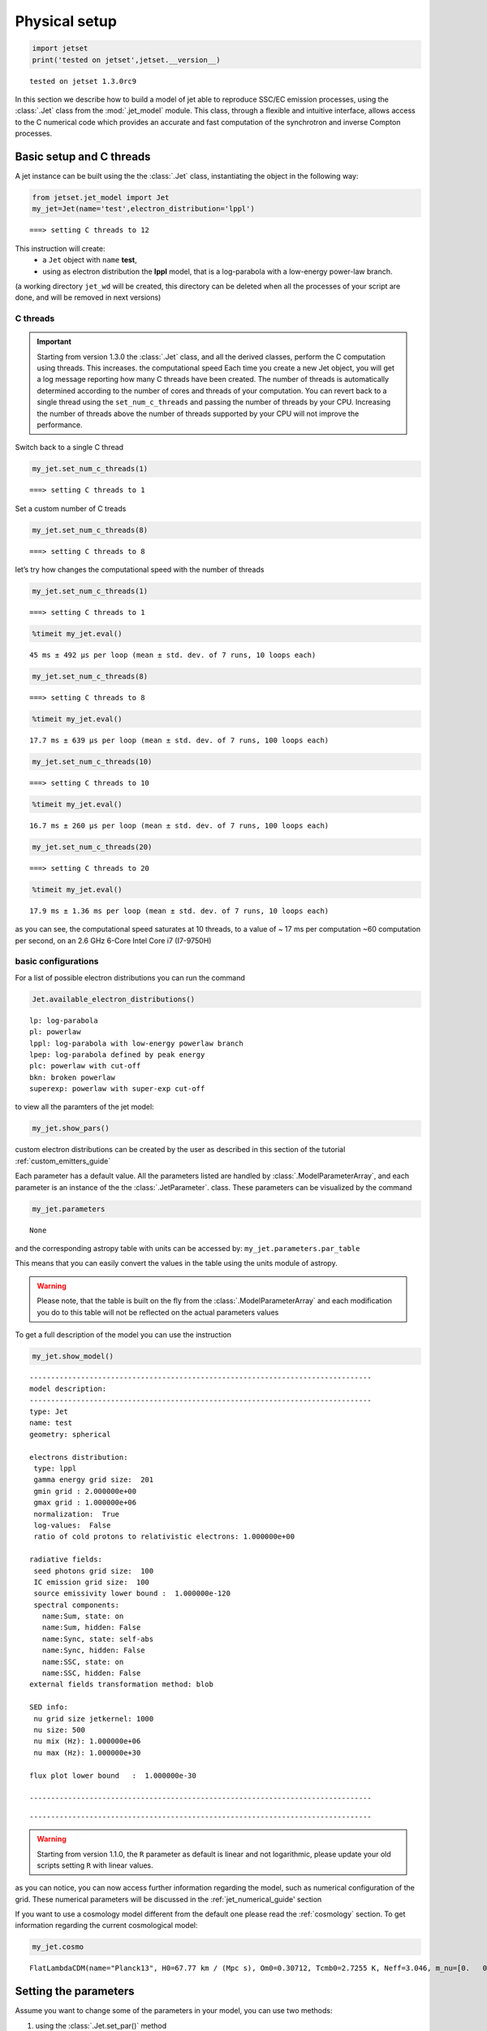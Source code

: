 .. _jet_physical_guide:

Physical setup
==============

.. code:: ipython3

    import jetset
    print('tested on jetset',jetset.__version__)


.. parsed-literal::

    tested on jetset 1.3.0rc9


In this section we describe how  to build a model of jet able to reproduce SSC/EC emission processes, using the :class:`.Jet` class from the :mod:`.jet_model` module.  
This class, through a flexible and intuitive interface, allows access to the C numerical code which provides an accurate and fast computation of the synchrotron and inverse Compton processes.  



Basic setup and C threads
-------------------------

A jet instance can be built using the  the :class:`.Jet` class, instantiating the object in the following way:

.. code:: ipython3

    from jetset.jet_model import Jet
    my_jet=Jet(name='test',electron_distribution='lppl')


.. parsed-literal::

    ===> setting C threads to 12


This instruction will create:
    * a ``Jet`` object with ``name`` **test**,
    * using as electron distribution the **lppl** model, that is a log-parabola with a low-energy power-law branch.

(a  working directory ``jet_wd`` will be created, this directory can be deleted when all the processes of your script are done, and will be removed in next versions)


C threads
~~~~~~~~~

.. important::
    Starting from version 1.3.0 the  :class:`.Jet` class, and all the derived classes, perform the C computation using threads. 
    This increases. the computational speed Each time you create a new Jet object, you will get a log message reporting how many C threads have been created.
    The number of threads is automatically determined according to the number of cores and threads of your computation. You can revert back to a single thread using the ``set_num_c_threads`` and      passing the number of threads by your CPU.   Increasing the number of threads above the number of threads supported by your CPU will not improve the performance. 

Switch back to a single C thread

.. code:: ipython3

    my_jet.set_num_c_threads(1)


.. parsed-literal::

    ===> setting C threads to 1


Set a custom number of C treads

.. code:: ipython3

    my_jet.set_num_c_threads(8)


.. parsed-literal::

    ===> setting C threads to 8


let’s try how changes the computational speed with the number of threads

.. code:: ipython3

    my_jet.set_num_c_threads(1)


.. parsed-literal::

    ===> setting C threads to 1


.. code:: ipython3

    %timeit my_jet.eval()


.. parsed-literal::

    45 ms ± 492 µs per loop (mean ± std. dev. of 7 runs, 10 loops each)


.. code:: ipython3

    my_jet.set_num_c_threads(8)


.. parsed-literal::

    ===> setting C threads to 8


.. code:: ipython3

    %timeit my_jet.eval()


.. parsed-literal::

    17.7 ms ± 639 µs per loop (mean ± std. dev. of 7 runs, 100 loops each)


.. code:: ipython3

    my_jet.set_num_c_threads(10)


.. parsed-literal::

    ===> setting C threads to 10


.. code:: ipython3

    %timeit my_jet.eval()


.. parsed-literal::

    16.7 ms ± 260 µs per loop (mean ± std. dev. of 7 runs, 100 loops each)


.. code:: ipython3

    my_jet.set_num_c_threads(20)


.. parsed-literal::

    ===> setting C threads to 20


.. code:: ipython3

    %timeit my_jet.eval()


.. parsed-literal::

    17.9 ms ± 1.36 ms per loop (mean ± std. dev. of 7 runs, 10 loops each)


as you can see, the computational speed saturates at 10 threads, to a
value of ~ 17 ms per computation ~60 computation per second, on an 2.6
GHz 6-Core Intel Core i7 (I7-9750H)

basic configurations
~~~~~~~~~~~~~~~~~~~~

For a list of possible electron distributions you can run the command

.. code:: ipython3

    Jet.available_electron_distributions()


.. parsed-literal::

    lp: log-parabola
    pl: powerlaw
    lppl: log-parabola with low-energy powerlaw branch
    lpep: log-parabola defined by peak energy
    plc: powerlaw with cut-off
    bkn: broken powerlaw
    superexp: powerlaw with super-exp cut-off


to view all the paramters of the jet model:

.. code:: ipython3

    my_jet.show_pars()



.. raw:: html

    <i>Table length=12</i>
    <table id="table5833097072-831438" class="table-striped table-bordered table-condensed">
    <thead><tr><th>model name</th><th>name</th><th>par type</th><th>units</th><th>val</th><th>phys. bound. min</th><th>phys. bound. max</th><th>log</th><th>frozen</th></tr></thead>
    <tr><td>test</td><td>R</td><td>region_size</td><td>cm</td><td>5.000000e+15</td><td>1.000000e+03</td><td>1.000000e+30</td><td>False</td><td>False</td></tr>
    <tr><td>test</td><td>R_H</td><td>region_position</td><td>cm</td><td>1.000000e+17</td><td>0.000000e+00</td><td>--</td><td>False</td><td>True</td></tr>
    <tr><td>test</td><td>B</td><td>magnetic_field</td><td>gauss</td><td>1.000000e-01</td><td>0.000000e+00</td><td>--</td><td>False</td><td>False</td></tr>
    <tr><td>test</td><td>NH_cold_to_rel_e</td><td>cold_p_to_rel_e_ratio</td><td></td><td>1.000000e+00</td><td>0.000000e+00</td><td>--</td><td>False</td><td>True</td></tr>
    <tr><td>test</td><td>beam_obj</td><td>beaming</td><td></td><td>1.000000e+01</td><td>1.000000e-04</td><td>--</td><td>False</td><td>False</td></tr>
    <tr><td>test</td><td>z_cosm</td><td>redshift</td><td></td><td>1.000000e-01</td><td>0.000000e+00</td><td>--</td><td>False</td><td>False</td></tr>
    <tr><td>test</td><td>gmin</td><td>low-energy-cut-off</td><td>lorentz-factor*</td><td>2.000000e+00</td><td>1.000000e+00</td><td>1.000000e+09</td><td>False</td><td>False</td></tr>
    <tr><td>test</td><td>gmax</td><td>high-energy-cut-off</td><td>lorentz-factor*</td><td>1.000000e+06</td><td>1.000000e+00</td><td>1.000000e+15</td><td>False</td><td>False</td></tr>
    <tr><td>test</td><td>N</td><td>emitters_density</td><td>1 / cm3</td><td>1.000000e+02</td><td>0.000000e+00</td><td>--</td><td>False</td><td>False</td></tr>
    <tr><td>test</td><td>gamma0_log_parab</td><td>turn-over-energy</td><td>lorentz-factor*</td><td>1.000000e+04</td><td>1.000000e+00</td><td>1.000000e+09</td><td>False</td><td>False</td></tr>
    <tr><td>test</td><td>s</td><td>LE_spectral_slope</td><td></td><td>2.000000e+00</td><td>-1.000000e+01</td><td>1.000000e+01</td><td>False</td><td>False</td></tr>
    <tr><td>test</td><td>r</td><td>spectral_curvature</td><td></td><td>4.000000e-01</td><td>-1.500000e+01</td><td>1.500000e+01</td><td>False</td><td>False</td></tr>
    </table><style>table.dataTable {clear: both; width: auto !important; margin: 0 !important;}
    .dataTables_info, .dataTables_length, .dataTables_filter, .dataTables_paginate{
    display: inline-block; margin-right: 1em; }
    .paginate_button { margin-right: 5px; }
    </style>
    <script>
    
    var astropy_sort_num = function(a, b) {
        var a_num = parseFloat(a);
        var b_num = parseFloat(b);
    
        if (isNaN(a_num) && isNaN(b_num))
            return ((a < b) ? -1 : ((a > b) ? 1 : 0));
        else if (!isNaN(a_num) && !isNaN(b_num))
            return ((a_num < b_num) ? -1 : ((a_num > b_num) ? 1 : 0));
        else
            return isNaN(a_num) ? -1 : 1;
    }
    
    require.config({paths: {
        datatables: 'https://cdn.datatables.net/1.10.12/js/jquery.dataTables.min'
    }});
    require(["datatables"], function(){
        console.log("$('#table5833097072-831438').dataTable()");
    
    jQuery.extend( jQuery.fn.dataTableExt.oSort, {
        "optionalnum-asc": astropy_sort_num,
        "optionalnum-desc": function (a,b) { return -astropy_sort_num(a, b); }
    });
    
        $('#table5833097072-831438').dataTable({
            order: [],
            pageLength: 100,
            lengthMenu: [[10, 25, 50, 100, 500, 1000, -1], [10, 25, 50, 100, 500, 1000, 'All']],
            pagingType: "full_numbers",
            columnDefs: [{targets: [4, 5, 6], type: "optionalnum"}]
        });
    });
    </script>



custom electron distributions can be created by the user as described in this section of the tutorial :ref:`custom_emitters_guide` 

Each parameter has a default value. All the parameters listed are handled by :class:`.ModelParameterArray`, and each parameter is an instance of the the :class:`.JetParameter`. class. These parameters can be visualized by the command 

.. code:: ipython3

    my_jet.parameters



.. raw:: html

    <i>Table length=12</i>
    <table id="table5833097072-953969" class="table-striped table-bordered table-condensed">
    <thead><tr><th>model name</th><th>name</th><th>par type</th><th>units</th><th>val</th><th>phys. bound. min</th><th>phys. bound. max</th><th>log</th><th>frozen</th></tr></thead>
    <tr><td>test</td><td>R</td><td>region_size</td><td>cm</td><td>5.000000e+15</td><td>1.000000e+03</td><td>1.000000e+30</td><td>False</td><td>False</td></tr>
    <tr><td>test</td><td>R_H</td><td>region_position</td><td>cm</td><td>1.000000e+17</td><td>0.000000e+00</td><td>--</td><td>False</td><td>True</td></tr>
    <tr><td>test</td><td>B</td><td>magnetic_field</td><td>gauss</td><td>1.000000e-01</td><td>0.000000e+00</td><td>--</td><td>False</td><td>False</td></tr>
    <tr><td>test</td><td>NH_cold_to_rel_e</td><td>cold_p_to_rel_e_ratio</td><td></td><td>1.000000e+00</td><td>0.000000e+00</td><td>--</td><td>False</td><td>True</td></tr>
    <tr><td>test</td><td>beam_obj</td><td>beaming</td><td></td><td>1.000000e+01</td><td>1.000000e-04</td><td>--</td><td>False</td><td>False</td></tr>
    <tr><td>test</td><td>z_cosm</td><td>redshift</td><td></td><td>1.000000e-01</td><td>0.000000e+00</td><td>--</td><td>False</td><td>False</td></tr>
    <tr><td>test</td><td>gmin</td><td>low-energy-cut-off</td><td>lorentz-factor*</td><td>2.000000e+00</td><td>1.000000e+00</td><td>1.000000e+09</td><td>False</td><td>False</td></tr>
    <tr><td>test</td><td>gmax</td><td>high-energy-cut-off</td><td>lorentz-factor*</td><td>1.000000e+06</td><td>1.000000e+00</td><td>1.000000e+15</td><td>False</td><td>False</td></tr>
    <tr><td>test</td><td>N</td><td>emitters_density</td><td>1 / cm3</td><td>1.000000e+02</td><td>0.000000e+00</td><td>--</td><td>False</td><td>False</td></tr>
    <tr><td>test</td><td>gamma0_log_parab</td><td>turn-over-energy</td><td>lorentz-factor*</td><td>1.000000e+04</td><td>1.000000e+00</td><td>1.000000e+09</td><td>False</td><td>False</td></tr>
    <tr><td>test</td><td>s</td><td>LE_spectral_slope</td><td></td><td>2.000000e+00</td><td>-1.000000e+01</td><td>1.000000e+01</td><td>False</td><td>False</td></tr>
    <tr><td>test</td><td>r</td><td>spectral_curvature</td><td></td><td>4.000000e-01</td><td>-1.500000e+01</td><td>1.500000e+01</td><td>False</td><td>False</td></tr>
    </table><style>table.dataTable {clear: both; width: auto !important; margin: 0 !important;}
    .dataTables_info, .dataTables_length, .dataTables_filter, .dataTables_paginate{
    display: inline-block; margin-right: 1em; }
    .paginate_button { margin-right: 5px; }
    </style>
    <script>
    
    var astropy_sort_num = function(a, b) {
        var a_num = parseFloat(a);
        var b_num = parseFloat(b);
    
        if (isNaN(a_num) && isNaN(b_num))
            return ((a < b) ? -1 : ((a > b) ? 1 : 0));
        else if (!isNaN(a_num) && !isNaN(b_num))
            return ((a_num < b_num) ? -1 : ((a_num > b_num) ? 1 : 0));
        else
            return isNaN(a_num) ? -1 : 1;
    }
    
    require.config({paths: {
        datatables: 'https://cdn.datatables.net/1.10.12/js/jquery.dataTables.min'
    }});
    require(["datatables"], function(){
        console.log("$('#table5833097072-953969').dataTable()");
    
    jQuery.extend( jQuery.fn.dataTableExt.oSort, {
        "optionalnum-asc": astropy_sort_num,
        "optionalnum-desc": function (a,b) { return -astropy_sort_num(a, b); }
    });
    
        $('#table5833097072-953969').dataTable({
            order: [],
            pageLength: 100,
            lengthMenu: [[10, 25, 50, 100, 500, 1000, -1], [10, 25, 50, 100, 500, 1000, 'All']],
            pagingType: "full_numbers",
            columnDefs: [{targets: [4, 5, 6], type: "optionalnum"}]
        });
    });
    </script>





.. parsed-literal::

    None



and the corresponding astropy table with units can be accessed by:
``my_jet.parameters.par_table``

This means that you can easily convert the values in the table using the units module of astropy. 

.. warning::
    Please note, that the table is built on the fly from the  :class:`.ModelParameterArray` and each modification you do to this table will not be reflected on the actual parameters values

To get a full description of the model you can use the instruction

.. code:: ipython3

    my_jet.show_model()


.. parsed-literal::

    
    --------------------------------------------------------------------------------
    model description: 
    --------------------------------------------------------------------------------
    type: Jet
    name: test  
    geometry: spherical  
    
    electrons distribution:
     type: lppl  
     gamma energy grid size:  201
     gmin grid : 2.000000e+00
     gmax grid : 1.000000e+06
     normalization:  True
     log-values:  False
     ratio of cold protons to relativistic electrons: 1.000000e+00
    
    radiative fields:
     seed photons grid size:  100
     IC emission grid size:  100
     source emissivity lower bound :  1.000000e-120
     spectral components:
       name:Sum, state: on
       name:Sum, hidden: False
       name:Sync, state: self-abs
       name:Sync, hidden: False
       name:SSC, state: on
       name:SSC, hidden: False
    external fields transformation method: blob
    
    SED info:
     nu grid size jetkernel: 1000
     nu size: 500
     nu mix (Hz): 1.000000e+06
     nu max (Hz): 1.000000e+30
    
    flux plot lower bound   :  1.000000e-30
    
    --------------------------------------------------------------------------------



.. raw:: html

    <i>Table length=12</i>
    <table id="table5833094720-683415" class="table-striped table-bordered table-condensed">
    <thead><tr><th>model name</th><th>name</th><th>par type</th><th>units</th><th>val</th><th>phys. bound. min</th><th>phys. bound. max</th><th>log</th><th>frozen</th></tr></thead>
    <tr><td>test</td><td>R</td><td>region_size</td><td>cm</td><td>5.000000e+15</td><td>1.000000e+03</td><td>1.000000e+30</td><td>False</td><td>False</td></tr>
    <tr><td>test</td><td>R_H</td><td>region_position</td><td>cm</td><td>1.000000e+17</td><td>0.000000e+00</td><td>--</td><td>False</td><td>True</td></tr>
    <tr><td>test</td><td>B</td><td>magnetic_field</td><td>gauss</td><td>1.000000e-01</td><td>0.000000e+00</td><td>--</td><td>False</td><td>False</td></tr>
    <tr><td>test</td><td>NH_cold_to_rel_e</td><td>cold_p_to_rel_e_ratio</td><td></td><td>1.000000e+00</td><td>0.000000e+00</td><td>--</td><td>False</td><td>True</td></tr>
    <tr><td>test</td><td>beam_obj</td><td>beaming</td><td></td><td>1.000000e+01</td><td>1.000000e-04</td><td>--</td><td>False</td><td>False</td></tr>
    <tr><td>test</td><td>z_cosm</td><td>redshift</td><td></td><td>1.000000e-01</td><td>0.000000e+00</td><td>--</td><td>False</td><td>False</td></tr>
    <tr><td>test</td><td>gmin</td><td>low-energy-cut-off</td><td>lorentz-factor*</td><td>2.000000e+00</td><td>1.000000e+00</td><td>1.000000e+09</td><td>False</td><td>False</td></tr>
    <tr><td>test</td><td>gmax</td><td>high-energy-cut-off</td><td>lorentz-factor*</td><td>1.000000e+06</td><td>1.000000e+00</td><td>1.000000e+15</td><td>False</td><td>False</td></tr>
    <tr><td>test</td><td>N</td><td>emitters_density</td><td>1 / cm3</td><td>1.000000e+02</td><td>0.000000e+00</td><td>--</td><td>False</td><td>False</td></tr>
    <tr><td>test</td><td>gamma0_log_parab</td><td>turn-over-energy</td><td>lorentz-factor*</td><td>1.000000e+04</td><td>1.000000e+00</td><td>1.000000e+09</td><td>False</td><td>False</td></tr>
    <tr><td>test</td><td>s</td><td>LE_spectral_slope</td><td></td><td>2.000000e+00</td><td>-1.000000e+01</td><td>1.000000e+01</td><td>False</td><td>False</td></tr>
    <tr><td>test</td><td>r</td><td>spectral_curvature</td><td></td><td>4.000000e-01</td><td>-1.500000e+01</td><td>1.500000e+01</td><td>False</td><td>False</td></tr>
    </table><style>table.dataTable {clear: both; width: auto !important; margin: 0 !important;}
    .dataTables_info, .dataTables_length, .dataTables_filter, .dataTables_paginate{
    display: inline-block; margin-right: 1em; }
    .paginate_button { margin-right: 5px; }
    </style>
    <script>
    
    var astropy_sort_num = function(a, b) {
        var a_num = parseFloat(a);
        var b_num = parseFloat(b);
    
        if (isNaN(a_num) && isNaN(b_num))
            return ((a < b) ? -1 : ((a > b) ? 1 : 0));
        else if (!isNaN(a_num) && !isNaN(b_num))
            return ((a_num < b_num) ? -1 : ((a_num > b_num) ? 1 : 0));
        else
            return isNaN(a_num) ? -1 : 1;
    }
    
    require.config({paths: {
        datatables: 'https://cdn.datatables.net/1.10.12/js/jquery.dataTables.min'
    }});
    require(["datatables"], function(){
        console.log("$('#table5833094720-683415').dataTable()");
    
    jQuery.extend( jQuery.fn.dataTableExt.oSort, {
        "optionalnum-asc": astropy_sort_num,
        "optionalnum-desc": function (a,b) { return -astropy_sort_num(a, b); }
    });
    
        $('#table5833094720-683415').dataTable({
            order: [],
            pageLength: 100,
            lengthMenu: [[10, 25, 50, 100, 500, 1000, -1], [10, 25, 50, 100, 500, 1000, 'All']],
            pagingType: "full_numbers",
            columnDefs: [{targets: [4, 5, 6], type: "optionalnum"}]
        });
    });
    </script>



.. parsed-literal::

    --------------------------------------------------------------------------------


.. warning::
    Starting from version 1.1.0, the ``R`` parameter as default is linear and not logarithmic, please update your old scripts
    setting ``R`` with linear values.   
   

as you can notice, you can now access further information regarding the model, such as numerical configuration of the grid. These numerical parameters will be discussed in the :ref:`jet_numerical_guide' section

If you want to use a cosmology model different from the default one please read the :ref:`cosmology` section.
To get information regarding the current cosmological model:

.. code:: ipython3

    my_jet.cosmo




.. parsed-literal::

    FlatLambdaCDM(name="Planck13", H0=67.77 km / (Mpc s), Om0=0.30712, Tcmb0=2.7255 K, Neff=3.046, m_nu=[0.   0.   0.06] eV, Ob0=0.048252)



Setting the parameters
----------------------

Assume you want to change some of the parameters in your model, you can use two methods: 

1) using the :class:`.Jet.set_par()` method 

.. code:: ipython3

    my_jet.set_par('B',val=0.2)
    my_jet.set_par('gamma0_log_parab',val=5E3)
    my_jet.set_par('gmin',val=1E2)
    my_jet.set_par('gmax',val=1E8)
    my_jet.set_par('R',val=1E15)
    my_jet.set_par('N',val=1E3)

2) accessing directly the parameter 

.. code:: ipython3

    my_jet.parameters.B.val=0.2
    my_jet.parameters.r.val=0.4

Investigating the electron distribution
---------------------------------------

for setting custom electron distributions can be created by the user as described in this section of the tutorial :ref:`custom_emitters_guide` 

.. code:: ipython3

    my_jet.show_electron_distribution()


.. parsed-literal::

    --------------------------------------------------------------------------------
    electrons distribution:
     type: lppl  
     gamma energy grid size:  201
     gmin grid : 2.000000e+00
     gmax grid : 1.000000e+06
     normalization  True
     log-values  False
    



.. raw:: html

    <i>Table length=12</i>
    <table id="table5833094720-916011" class="table-striped table-bordered table-condensed">
    <thead><tr><th>model name</th><th>name</th><th>par type</th><th>units</th><th>val</th><th>phys. bound. min</th><th>phys. bound. max</th><th>log</th><th>frozen</th></tr></thead>
    <tr><td>test</td><td>B</td><td>magnetic_field</td><td>gauss</td><td>2.000000e-01</td><td>0.000000e+00</td><td>--</td><td>False</td><td>False</td></tr>
    <tr><td>test</td><td>N</td><td>emitters_density</td><td>1 / cm3</td><td>1.000000e+03</td><td>0.000000e+00</td><td>--</td><td>False</td><td>False</td></tr>
    <tr><td>test</td><td>NH_cold_to_rel_e</td><td>cold_p_to_rel_e_ratio</td><td></td><td>1.000000e+00</td><td>0.000000e+00</td><td>--</td><td>False</td><td>True</td></tr>
    <tr><td>test</td><td>R</td><td>region_size</td><td>cm</td><td>1.000000e+15</td><td>1.000000e+03</td><td>1.000000e+30</td><td>False</td><td>False</td></tr>
    <tr><td>test</td><td>R_H</td><td>region_position</td><td>cm</td><td>1.000000e+17</td><td>0.000000e+00</td><td>--</td><td>False</td><td>True</td></tr>
    <tr><td>test</td><td>beam_obj</td><td>beaming</td><td></td><td>1.000000e+01</td><td>1.000000e-04</td><td>--</td><td>False</td><td>False</td></tr>
    <tr><td>test</td><td>gamma0_log_parab</td><td>turn-over-energy</td><td>lorentz-factor*</td><td>5.000000e+03</td><td>1.000000e+00</td><td>1.000000e+09</td><td>False</td><td>False</td></tr>
    <tr><td>test</td><td>gmax</td><td>high-energy-cut-off</td><td>lorentz-factor*</td><td>1.000000e+08</td><td>1.000000e+00</td><td>1.000000e+15</td><td>False</td><td>False</td></tr>
    <tr><td>test</td><td>gmin</td><td>low-energy-cut-off</td><td>lorentz-factor*</td><td>1.000000e+02</td><td>1.000000e+00</td><td>1.000000e+09</td><td>False</td><td>False</td></tr>
    <tr><td>test</td><td>r</td><td>spectral_curvature</td><td></td><td>4.000000e-01</td><td>-1.500000e+01</td><td>1.500000e+01</td><td>False</td><td>False</td></tr>
    <tr><td>test</td><td>s</td><td>LE_spectral_slope</td><td></td><td>2.000000e+00</td><td>-1.000000e+01</td><td>1.000000e+01</td><td>False</td><td>False</td></tr>
    <tr><td>test</td><td>z_cosm</td><td>redshift</td><td></td><td>1.000000e-01</td><td>0.000000e+00</td><td>--</td><td>False</td><td>False</td></tr>
    </table><style>table.dataTable {clear: both; width: auto !important; margin: 0 !important;}
    .dataTables_info, .dataTables_length, .dataTables_filter, .dataTables_paginate{
    display: inline-block; margin-right: 1em; }
    .paginate_button { margin-right: 5px; }
    </style>
    <script>
    
    var astropy_sort_num = function(a, b) {
        var a_num = parseFloat(a);
        var b_num = parseFloat(b);
    
        if (isNaN(a_num) && isNaN(b_num))
            return ((a < b) ? -1 : ((a > b) ? 1 : 0));
        else if (!isNaN(a_num) && !isNaN(b_num))
            return ((a_num < b_num) ? -1 : ((a_num > b_num) ? 1 : 0));
        else
            return isNaN(a_num) ? -1 : 1;
    }
    
    require.config({paths: {
        datatables: 'https://cdn.datatables.net/1.10.12/js/jquery.dataTables.min'
    }});
    require(["datatables"], function(){
        console.log("$('#table5833094720-916011').dataTable()");
    
    jQuery.extend( jQuery.fn.dataTableExt.oSort, {
        "optionalnum-asc": astropy_sort_num,
        "optionalnum-desc": function (a,b) { return -astropy_sort_num(a, b); }
    });
    
        $('#table5833094720-916011').dataTable({
            order: [],
            pageLength: 100,
            lengthMenu: [[10, 25, 50, 100, 500, 1000, -1], [10, 25, 50, 100, 500, 1000, 'All']],
            pagingType: "full_numbers",
            columnDefs: [{targets: [4, 5, 6], type: "optionalnum"}]
        });
    });
    </script>



.. code:: ipython3

    p=my_jet.electron_distribution.plot3p()



.. image:: Jet_example_phys_SSC_files/Jet_example_phys_SSC_49_0.png


.. code:: ipython3

    p=my_jet.electron_distribution.plot3p(energy_unit='eV')



.. image:: Jet_example_phys_SSC_files/Jet_example_phys_SSC_50_0.png


.. code:: ipython3

    p=my_jet.electron_distribution.plot2p(energy_unit='erg')



.. image:: Jet_example_phys_SSC_files/Jet_example_phys_SSC_51_0.png


to obtain a loglog plot, pass ``loglog=True`` to the ``plot`` method

.. code:: ipython3

    p=my_jet.electron_distribution.plot(energy_unit='erg',loglog=True)



.. image:: Jet_example_phys_SSC_files/Jet_example_phys_SSC_53_0.png


.. code:: ipython3

    import numpy as np
    p=None
    for r in np.linspace(0.3,1,10):
        my_jet.parameters.r.val=r
        _l='r=%2.2f'%r
        if p is None:
            p=my_jet.electron_distribution.plot3p(label=_l)
        else:
            p=my_jet.electron_distribution.plot3p(p,label=_l)



.. image:: Jet_example_phys_SSC_files/Jet_example_phys_SSC_54_0.png


Using log values for electron distribution parameters
~~~~~~~~~~~~~~~~~~~~~~~~~~~~~~~~~~~~~~~~~~~~~~~~~~~~~

.. code:: ipython3

    my_jet=Jet(name='test',electron_distribution='lppl',electron_distribution_log_values=True)
    my_jet.show_model()


.. parsed-literal::

    ===> setting C threads to 12
    
    --------------------------------------------------------------------------------
    model description: 
    --------------------------------------------------------------------------------
    type: Jet
    name: test  
    geometry: spherical  
    
    electrons distribution:
     type: lppl  
     gamma energy grid size:  201
     gmin grid : 2.000000e+00
     gmax grid : 1.000000e+06
     normalization:  True
     log-values:  True
     ratio of cold protons to relativistic electrons: 1.000000e+00
    
    radiative fields:
     seed photons grid size:  100
     IC emission grid size:  100
     source emissivity lower bound :  1.000000e-120
     spectral components:
       name:Sum, state: on
       name:Sum, hidden: False
       name:Sync, state: self-abs
       name:Sync, hidden: False
       name:SSC, state: on
       name:SSC, hidden: False
    external fields transformation method: blob
    
    SED info:
     nu grid size jetkernel: 1000
     nu size: 500
     nu mix (Hz): 1.000000e+06
     nu max (Hz): 1.000000e+30
    
    flux plot lower bound   :  1.000000e-30
    
    --------------------------------------------------------------------------------



.. raw:: html

    <i>Table length=12</i>
    <table id="table5831368784-988482" class="table-striped table-bordered table-condensed">
    <thead><tr><th>model name</th><th>name</th><th>par type</th><th>units</th><th>val</th><th>phys. bound. min</th><th>phys. bound. max</th><th>log</th><th>frozen</th></tr></thead>
    <tr><td>test</td><td>R</td><td>region_size</td><td>cm</td><td>5.000000e+15</td><td>1.000000e+03</td><td>1.000000e+30</td><td>False</td><td>False</td></tr>
    <tr><td>test</td><td>R_H</td><td>region_position</td><td>cm</td><td>1.000000e+17</td><td>0.000000e+00</td><td>--</td><td>False</td><td>True</td></tr>
    <tr><td>test</td><td>B</td><td>magnetic_field</td><td>gauss</td><td>1.000000e-01</td><td>0.000000e+00</td><td>--</td><td>False</td><td>False</td></tr>
    <tr><td>test</td><td>NH_cold_to_rel_e</td><td>cold_p_to_rel_e_ratio</td><td></td><td>1.000000e+00</td><td>0.000000e+00</td><td>--</td><td>False</td><td>True</td></tr>
    <tr><td>test</td><td>beam_obj</td><td>beaming</td><td></td><td>1.000000e+01</td><td>1.000000e-04</td><td>--</td><td>False</td><td>False</td></tr>
    <tr><td>test</td><td>z_cosm</td><td>redshift</td><td></td><td>1.000000e-01</td><td>0.000000e+00</td><td>--</td><td>False</td><td>False</td></tr>
    <tr><td>test</td><td>gmin</td><td>low-energy-cut-off</td><td>lorentz-factor*</td><td>3.010300e-01</td><td>0.000000e+00</td><td>9.000000e+00</td><td>True</td><td>False</td></tr>
    <tr><td>test</td><td>gmax</td><td>high-energy-cut-off</td><td>lorentz-factor*</td><td>6.000000e+00</td><td>0.000000e+00</td><td>1.500000e+01</td><td>True</td><td>False</td></tr>
    <tr><td>test</td><td>N</td><td>emitters_density</td><td>1 / cm3</td><td>1.000000e+02</td><td>0.000000e+00</td><td>--</td><td>False</td><td>False</td></tr>
    <tr><td>test</td><td>gamma0_log_parab</td><td>turn-over-energy</td><td>lorentz-factor*</td><td>4.000000e+00</td><td>0.000000e+00</td><td>9.000000e+00</td><td>True</td><td>False</td></tr>
    <tr><td>test</td><td>s</td><td>LE_spectral_slope</td><td></td><td>2.000000e+00</td><td>-1.000000e+01</td><td>1.000000e+01</td><td>False</td><td>False</td></tr>
    <tr><td>test</td><td>r</td><td>spectral_curvature</td><td></td><td>4.000000e-01</td><td>-1.500000e+01</td><td>1.500000e+01</td><td>False</td><td>False</td></tr>
    </table><style>table.dataTable {clear: both; width: auto !important; margin: 0 !important;}
    .dataTables_info, .dataTables_length, .dataTables_filter, .dataTables_paginate{
    display: inline-block; margin-right: 1em; }
    .paginate_button { margin-right: 5px; }
    </style>
    <script>
    
    var astropy_sort_num = function(a, b) {
        var a_num = parseFloat(a);
        var b_num = parseFloat(b);
    
        if (isNaN(a_num) && isNaN(b_num))
            return ((a < b) ? -1 : ((a > b) ? 1 : 0));
        else if (!isNaN(a_num) && !isNaN(b_num))
            return ((a_num < b_num) ? -1 : ((a_num > b_num) ? 1 : 0));
        else
            return isNaN(a_num) ? -1 : 1;
    }
    
    require.config({paths: {
        datatables: 'https://cdn.datatables.net/1.10.12/js/jquery.dataTables.min'
    }});
    require(["datatables"], function(){
        console.log("$('#table5831368784-988482').dataTable()");
    
    jQuery.extend( jQuery.fn.dataTableExt.oSort, {
        "optionalnum-asc": astropy_sort_num,
        "optionalnum-desc": function (a,b) { return -astropy_sort_num(a, b); }
    });
    
        $('#table5831368784-988482').dataTable({
            order: [],
            pageLength: 100,
            lengthMenu: [[10, 25, 50, 100, 500, 1000, -1], [10, 25, 50, 100, 500, 1000, 'All']],
            pagingType: "full_numbers",
            columnDefs: [{targets: [4, 5, 6], type: "optionalnum"}]
        });
    });
    </script>



.. parsed-literal::

    --------------------------------------------------------------------------------


Evaluate and plot the model
---------------------------

At this point we can evaluate the emission for this jet model using the
instruction

.. code:: ipython3

    my_jet.eval()

.. code:: ipython3

    my_jet.show_pars()



.. raw:: html

    <i>Table length=12</i>
    <table id="table5831544640-389395" class="table-striped table-bordered table-condensed">
    <thead><tr><th>model name</th><th>name</th><th>par type</th><th>units</th><th>val</th><th>phys. bound. min</th><th>phys. bound. max</th><th>log</th><th>frozen</th></tr></thead>
    <tr><td>test</td><td>R</td><td>region_size</td><td>cm</td><td>5.000000e+15</td><td>1.000000e+03</td><td>1.000000e+30</td><td>False</td><td>False</td></tr>
    <tr><td>test</td><td>R_H</td><td>region_position</td><td>cm</td><td>1.000000e+17</td><td>0.000000e+00</td><td>--</td><td>False</td><td>True</td></tr>
    <tr><td>test</td><td>B</td><td>magnetic_field</td><td>gauss</td><td>1.000000e-01</td><td>0.000000e+00</td><td>--</td><td>False</td><td>False</td></tr>
    <tr><td>test</td><td>NH_cold_to_rel_e</td><td>cold_p_to_rel_e_ratio</td><td></td><td>1.000000e+00</td><td>0.000000e+00</td><td>--</td><td>False</td><td>True</td></tr>
    <tr><td>test</td><td>beam_obj</td><td>beaming</td><td></td><td>1.000000e+01</td><td>1.000000e-04</td><td>--</td><td>False</td><td>False</td></tr>
    <tr><td>test</td><td>z_cosm</td><td>redshift</td><td></td><td>1.000000e-01</td><td>0.000000e+00</td><td>--</td><td>False</td><td>False</td></tr>
    <tr><td>test</td><td>gmin</td><td>low-energy-cut-off</td><td>lorentz-factor*</td><td>3.010300e-01</td><td>0.000000e+00</td><td>9.000000e+00</td><td>True</td><td>False</td></tr>
    <tr><td>test</td><td>gmax</td><td>high-energy-cut-off</td><td>lorentz-factor*</td><td>6.000000e+00</td><td>0.000000e+00</td><td>1.500000e+01</td><td>True</td><td>False</td></tr>
    <tr><td>test</td><td>N</td><td>emitters_density</td><td>1 / cm3</td><td>1.000000e+02</td><td>0.000000e+00</td><td>--</td><td>False</td><td>False</td></tr>
    <tr><td>test</td><td>gamma0_log_parab</td><td>turn-over-energy</td><td>lorentz-factor*</td><td>4.000000e+00</td><td>0.000000e+00</td><td>9.000000e+00</td><td>True</td><td>False</td></tr>
    <tr><td>test</td><td>s</td><td>LE_spectral_slope</td><td></td><td>2.000000e+00</td><td>-1.000000e+01</td><td>1.000000e+01</td><td>False</td><td>False</td></tr>
    <tr><td>test</td><td>r</td><td>spectral_curvature</td><td></td><td>4.000000e-01</td><td>-1.500000e+01</td><td>1.500000e+01</td><td>False</td><td>False</td></tr>
    </table><style>table.dataTable {clear: both; width: auto !important; margin: 0 !important;}
    .dataTables_info, .dataTables_length, .dataTables_filter, .dataTables_paginate{
    display: inline-block; margin-right: 1em; }
    .paginate_button { margin-right: 5px; }
    </style>
    <script>
    
    var astropy_sort_num = function(a, b) {
        var a_num = parseFloat(a);
        var b_num = parseFloat(b);
    
        if (isNaN(a_num) && isNaN(b_num))
            return ((a < b) ? -1 : ((a > b) ? 1 : 0));
        else if (!isNaN(a_num) && !isNaN(b_num))
            return ((a_num < b_num) ? -1 : ((a_num > b_num) ? 1 : 0));
        else
            return isNaN(a_num) ? -1 : 1;
    }
    
    require.config({paths: {
        datatables: 'https://cdn.datatables.net/1.10.12/js/jquery.dataTables.min'
    }});
    require(["datatables"], function(){
        console.log("$('#table5831544640-389395').dataTable()");
    
    jQuery.extend( jQuery.fn.dataTableExt.oSort, {
        "optionalnum-asc": astropy_sort_num,
        "optionalnum-desc": function (a,b) { return -astropy_sort_num(a, b); }
    });
    
        $('#table5831544640-389395').dataTable({
            order: [],
            pageLength: 100,
            lengthMenu: [[10, 25, 50, 100, 500, 1000, -1], [10, 25, 50, 100, 500, 1000, 'All']],
            pagingType: "full_numbers",
            columnDefs: [{targets: [4, 5, 6], type: "optionalnum"}]
        });
    });
    </script>



and plot the corresponding SED:

.. warning::
    Starting from version 1.2.0  The rescale method as been replaced by the setlim methd. Please notice, that now jetset uses as defualt logarthmic axis rather than loglog plots, so, the correct way to use it is rescale(x_min=8)->setlim(x_min=1E8)

.. code:: ipython3

    from jetset.plot_sedfit import PlotSED
    my_plot=PlotSED()
    my_jet.plot_model(plot_obj=my_plot)
    my_plot.setlim(y_min=10**-17.5)



.. image:: Jet_example_phys_SSC_files/Jet_example_phys_SSC_63_0.png


alternatively, you can call the ``plot_model`` method without passing a
``Plot`` object

.. code:: ipython3

    my_plot=my_jet.plot_model()
    my_plot.setlim(y_min=10**-17.5)



.. image:: Jet_example_phys_SSC_files/Jet_example_phys_SSC_65_0.png


If you want to have more points on the IC spectrum you can set the numerical  parameters for radiative fields(see :ref:`jet_numerical_guide' section for more details):

.. code:: ipython3

    my_jet.set_IC_nu_size(100)

.. code:: ipython3

    my_jet.eval()
    my_plot=my_jet.plot_model()
    my_plot.setlim(y_min=10**-17.5)



.. image:: Jet_example_phys_SSC_files/Jet_example_phys_SSC_68_0.png


you can access the same plot, but in the rest frame of the black hole,
or accretion disk, hence plotting the isotropic luminosity, by simply
passing the ``frame`` kw to ``src``

.. code:: ipython3

    my_plot=my_jet.plot_model(frame='src')
    my_plot.setlim(y_max=1E42,y_min=1E38)



.. image:: Jet_example_phys_SSC_files/Jet_example_phys_SSC_70_0.png


the ``my_plot`` object returned will be built on the fly by the
``plot_model`` method

Starting from version 1.2.0 you can also plot in the ``Fnu`` or ``Lnu``
representation adding the ``density=True`` keyword to the
``plot_model command``

.. code:: ipython3

    my_plot=my_jet.plot_model(frame='src',density=True)
    my_plot.setlim(y_max=1E29,y_min=1E11,x_min=1E8,x_max=1E28)



.. image:: Jet_example_phys_SSC_files/Jet_example_phys_SSC_73_0.png


Changing the nu grid
~~~~~~~~~~~~~~~~~~~~

The ``SED info`` header displayed by the :meth:``.Jet.show_model()``
method reports information for the SED ``nu_min``, ``nu_max``,
``nu_size`` and ``nu_grid_size``.

-  The ``nu_grid_size`` is the internal interpolation grid used by
   ``jetkernel`` C code, and it should not be changed

-  The ``nu_size`` is the Python interpolation grid used by the Python
   wrapper on top of the ``jetkernel`` one, and is used only for the
   SEDs production and plotting.

-  ``nu_min`` and ``nu_max``, are used for the boundaries of the model,
   and can be changed if the custom value does not cover your expected
   range.

.. note:: if the model is below the source emissivity or flux plot lower bound, then your changes on ``nu_min``/``nu_max`` will have no effect, and you have to decrease the source emissivity or flux plot lower bound eg:

  - ``my_jet.flux_plot_lim=1E-40``
  
  - ``my_jet.set_emiss_lim(1E-200)``

.. code:: ipython3

    my_jet.nu_min=1E5
    my_jet.nu_size=400
    my_jet.nu_max=1E30

.. code:: ipython3

    my_jet.show_model()


.. parsed-literal::

    
    --------------------------------------------------------------------------------
    model description: 
    --------------------------------------------------------------------------------
    type: Jet
    name: test  
    geometry: spherical  
    
    electrons distribution:
     type: lppl  
     gamma energy grid size:  201
     gmin grid : 2.000000e+00
     gmax grid : 1.000000e+06
     normalization:  True
     log-values:  True
     ratio of cold protons to relativistic electrons: 1.000000e+00
    
    radiative fields:
     seed photons grid size:  100
     IC emission grid size:  100
     source emissivity lower bound :  1.000000e-120
     spectral components:
       name:Sum, state: on
       name:Sum, hidden: False
       name:Sync, state: self-abs
       name:Sync, hidden: False
       name:SSC, state: on
       name:SSC, hidden: False
    external fields transformation method: blob
    
    SED info:
     nu grid size jetkernel: 1000
     nu size: 400
     nu mix (Hz): 1.000000e+05
     nu max (Hz): 1.000000e+30
    
    flux plot lower bound   :  1.000000e-30
    
    --------------------------------------------------------------------------------



.. raw:: html

    <i>Table length=12</i>
    <table id="table5849728672-752350" class="table-striped table-bordered table-condensed">
    <thead><tr><th>model name</th><th>name</th><th>par type</th><th>units</th><th>val</th><th>phys. bound. min</th><th>phys. bound. max</th><th>log</th><th>frozen</th></tr></thead>
    <tr><td>test</td><td>R</td><td>region_size</td><td>cm</td><td>5.000000e+15</td><td>1.000000e+03</td><td>1.000000e+30</td><td>False</td><td>False</td></tr>
    <tr><td>test</td><td>R_H</td><td>region_position</td><td>cm</td><td>1.000000e+17</td><td>0.000000e+00</td><td>--</td><td>False</td><td>True</td></tr>
    <tr><td>test</td><td>B</td><td>magnetic_field</td><td>gauss</td><td>1.000000e-01</td><td>0.000000e+00</td><td>--</td><td>False</td><td>False</td></tr>
    <tr><td>test</td><td>NH_cold_to_rel_e</td><td>cold_p_to_rel_e_ratio</td><td></td><td>1.000000e+00</td><td>0.000000e+00</td><td>--</td><td>False</td><td>True</td></tr>
    <tr><td>test</td><td>beam_obj</td><td>beaming</td><td></td><td>1.000000e+01</td><td>1.000000e-04</td><td>--</td><td>False</td><td>False</td></tr>
    <tr><td>test</td><td>z_cosm</td><td>redshift</td><td></td><td>1.000000e-01</td><td>0.000000e+00</td><td>--</td><td>False</td><td>False</td></tr>
    <tr><td>test</td><td>gmin</td><td>low-energy-cut-off</td><td>lorentz-factor*</td><td>3.010300e-01</td><td>0.000000e+00</td><td>9.000000e+00</td><td>True</td><td>False</td></tr>
    <tr><td>test</td><td>gmax</td><td>high-energy-cut-off</td><td>lorentz-factor*</td><td>6.000000e+00</td><td>0.000000e+00</td><td>1.500000e+01</td><td>True</td><td>False</td></tr>
    <tr><td>test</td><td>N</td><td>emitters_density</td><td>1 / cm3</td><td>1.000000e+02</td><td>0.000000e+00</td><td>--</td><td>False</td><td>False</td></tr>
    <tr><td>test</td><td>gamma0_log_parab</td><td>turn-over-energy</td><td>lorentz-factor*</td><td>4.000000e+00</td><td>0.000000e+00</td><td>9.000000e+00</td><td>True</td><td>False</td></tr>
    <tr><td>test</td><td>s</td><td>LE_spectral_slope</td><td></td><td>2.000000e+00</td><td>-1.000000e+01</td><td>1.000000e+01</td><td>False</td><td>False</td></tr>
    <tr><td>test</td><td>r</td><td>spectral_curvature</td><td></td><td>4.000000e-01</td><td>-1.500000e+01</td><td>1.500000e+01</td><td>False</td><td>False</td></tr>
    </table><style>table.dataTable {clear: both; width: auto !important; margin: 0 !important;}
    .dataTables_info, .dataTables_length, .dataTables_filter, .dataTables_paginate{
    display: inline-block; margin-right: 1em; }
    .paginate_button { margin-right: 5px; }
    </style>
    <script>
    
    var astropy_sort_num = function(a, b) {
        var a_num = parseFloat(a);
        var b_num = parseFloat(b);
    
        if (isNaN(a_num) && isNaN(b_num))
            return ((a < b) ? -1 : ((a > b) ? 1 : 0));
        else if (!isNaN(a_num) && !isNaN(b_num))
            return ((a_num < b_num) ? -1 : ((a_num > b_num) ? 1 : 0));
        else
            return isNaN(a_num) ? -1 : 1;
    }
    
    require.config({paths: {
        datatables: 'https://cdn.datatables.net/1.10.12/js/jquery.dataTables.min'
    }});
    require(["datatables"], function(){
        console.log("$('#table5849728672-752350').dataTable()");
    
    jQuery.extend( jQuery.fn.dataTableExt.oSort, {
        "optionalnum-asc": astropy_sort_num,
        "optionalnum-desc": function (a,b) { return -astropy_sort_num(a, b); }
    });
    
        $('#table5849728672-752350').dataTable({
            order: [],
            pageLength: 100,
            lengthMenu: [[10, 25, 50, 100, 500, 1000, -1], [10, 25, 50, 100, 500, 1000, 'All']],
            pagingType: "full_numbers",
            columnDefs: [{targets: [4, 5, 6], type: "optionalnum"}]
        });
    });
    </script>



.. parsed-literal::

    --------------------------------------------------------------------------------


.. code:: ipython3

    my_jet.eval()
    import matplotlib.ticker as ticker
    p=my_jet.plot_model()
    p.setlim(x_min=1E5,x_max=1E16,y_min=10**-29)
    plt.show()



.. image:: Jet_example_phys_SSC_files/Jet_example_phys_SSC_78_0.png


if you want to to have interacitve plot:

1) in a jupyter notebook use:

.. code-block:: no

    %matplotlib notebook


2) in jupyter lab:
  .. code-block:: no

    %matplotlib widget
    (visit this url to setup and install: https://github.com/matplotlib/ipympl)


3) in an ipython terminal

.. code-block:: python
    
    from matplotlib import pylab as plt
    plt.ion()

Comparing models on the same plot
---------------------------------

to compare the same model after changing a parameter

.. code:: ipython3

    my_jet=Jet(name='test',electron_distribution='lppl',)
    my_jet.set_par('B',val=0.2)
    my_jet.set_par('gamma0_log_parab',val=5E3)
    my_jet.set_par('gmin',val=1E2)
    my_jet.set_par('gmax',val=1E8)
    my_jet.set_par('R',val=10**14.5)
    my_jet.set_par('N',val=1E3)
    
    my_jet.parameters.gamma0_log_parab.val=1E4
    my_jet.eval()
    my_plot=my_jet.plot_model(label='gamma0_log_parab=1E4',comp='Sum')
    my_jet.set_par('gamma0_log_parab',val=1.0E5)
    my_jet.eval()
    my_plot=my_jet.plot_model(my_plot,label='gamma0_log_parab=1E5',comp='Sum')
    my_plot.setlim(y_max=1E-13,y_min=2E-17,x_min=1E8)


.. parsed-literal::

    ===> setting C threads to 12



.. image:: Jet_example_phys_SSC_files/Jet_example_phys_SSC_82_1.png


Saving a plot
-------------

to save the plot

.. code:: ipython3

    my_plot.save('jet1.png')

Saving and loading a model
--------------------------

.. important::
    version 1.3.0 has changed the serialization of models, to be independent from changes in imported libraries, hence, models saved with previous versions might not be possible.


.. code:: ipython3

    my_jet.save_model('test_model.pkl')

.. code:: ipython3

    my_jet_new=Jet.load_model('test_model.pkl')


.. parsed-literal::

    ===> setting C threads to 12


Switching on/off the particle distribution normalization
--------------------------------------------------------

As default the electron distributions are normalized, i.e. are multiplied by a constant ``N_0``, in such a way that :

:math:`\int_{\gamma_{min}}^{\gamma_{max}} n(\gamma) d\gamma =1`, 

it means the the value `N`, refers to the actual density of emitters.
If you want to chance this behavior, you can start looking at the sate of ``Norm_distr`` flag with the following command

.. code:: ipython3

    my_jet.Norm_distr




.. parsed-literal::

    True



and then you can switch off the normalization withe command

.. code:: ipython3

    my_jet.switch_Norm_distr_OFF()

OR

.. code:: ipython3

    my_jet.Norm_distr=0



.. code:: ipython3

    my_jet.switch_Norm_distr_ON()

OR

.. code:: ipython3

    my_jet.Norm_distr=1

Setting the particle density from observed Fluxes or Luminosities
-----------------------------------------------------------------

It is possible to set the density of emitting particles starting from some observed luminosity or flux (see the method  :meth:`.Jet.set_N_from_nuFnu`, and  :meth:`.Jet.set_N_from_nuLnu`)

.. code:: ipython3

    my_jet=Jet(name='test',electron_distribution='lppl')


.. parsed-literal::

    ===> setting C threads to 12


this is the initial value of N

.. code:: ipython3

    my_jet.parameters.N.val




.. parsed-literal::

    100



we now want to set the value of ``N`` in order that the observed synchrotron flux at a given frequency matches a target value. 
For example, assume that we wish to set ``N`` in order that  the synchrotron flux at :math:`10^{15}` Hz is exactly matching the desired value of :math:`10^{-14}` ergs cm-2 s-1. We can accomplish this by using the  method :meth:`.Jet.set_N_from_nuFnu()` as follows: 

.. code:: ipython3

    
    my_jet.set_N_from_nuFnu(nuFnu_obs=1E-14,nu_obs=1E15)

This is the updated value of ``N``, obtained in order to match the given
flux at the given frequency

.. code:: ipython3

    my_jet.get_par_by_name('N').val




.. parsed-literal::

    272.4



OR

.. code:: ipython3

    my_jet.parameters.N.val




.. parsed-literal::

    272.4



.. code:: ipython3

    my_jet.parameters.show_pars()



.. raw:: html

    <i>Table length=12</i>
    <table id="table5842873088-757791" class="table-striped table-bordered table-condensed">
    <thead><tr><th>model name</th><th>name</th><th>par type</th><th>units</th><th>val</th><th>phys. bound. min</th><th>phys. bound. max</th><th>log</th><th>frozen</th></tr></thead>
    <tr><td>test</td><td>R</td><td>region_size</td><td>cm</td><td>5.000000e+15</td><td>1.000000e+03</td><td>1.000000e+30</td><td>False</td><td>False</td></tr>
    <tr><td>test</td><td>R_H</td><td>region_position</td><td>cm</td><td>1.000000e+17</td><td>0.000000e+00</td><td>--</td><td>False</td><td>True</td></tr>
    <tr><td>test</td><td>B</td><td>magnetic_field</td><td>gauss</td><td>1.000000e-01</td><td>0.000000e+00</td><td>--</td><td>False</td><td>False</td></tr>
    <tr><td>test</td><td>NH_cold_to_rel_e</td><td>cold_p_to_rel_e_ratio</td><td></td><td>1.000000e+00</td><td>0.000000e+00</td><td>--</td><td>False</td><td>True</td></tr>
    <tr><td>test</td><td>beam_obj</td><td>beaming</td><td></td><td>1.000000e+01</td><td>1.000000e-04</td><td>--</td><td>False</td><td>False</td></tr>
    <tr><td>test</td><td>z_cosm</td><td>redshift</td><td></td><td>1.000000e-01</td><td>0.000000e+00</td><td>--</td><td>False</td><td>False</td></tr>
    <tr><td>test</td><td>gmin</td><td>low-energy-cut-off</td><td>lorentz-factor*</td><td>2.000000e+00</td><td>1.000000e+00</td><td>1.000000e+09</td><td>False</td><td>False</td></tr>
    <tr><td>test</td><td>gmax</td><td>high-energy-cut-off</td><td>lorentz-factor*</td><td>1.000000e+06</td><td>1.000000e+00</td><td>1.000000e+15</td><td>False</td><td>False</td></tr>
    <tr><td>test</td><td>N</td><td>emitters_density</td><td>1 / cm3</td><td>2.723756e+02</td><td>0.000000e+00</td><td>--</td><td>False</td><td>False</td></tr>
    <tr><td>test</td><td>gamma0_log_parab</td><td>turn-over-energy</td><td>lorentz-factor*</td><td>1.000000e+04</td><td>1.000000e+00</td><td>1.000000e+09</td><td>False</td><td>False</td></tr>
    <tr><td>test</td><td>s</td><td>LE_spectral_slope</td><td></td><td>2.000000e+00</td><td>-1.000000e+01</td><td>1.000000e+01</td><td>False</td><td>False</td></tr>
    <tr><td>test</td><td>r</td><td>spectral_curvature</td><td></td><td>4.000000e-01</td><td>-1.500000e+01</td><td>1.500000e+01</td><td>False</td><td>False</td></tr>
    </table><style>table.dataTable {clear: both; width: auto !important; margin: 0 !important;}
    .dataTables_info, .dataTables_length, .dataTables_filter, .dataTables_paginate{
    display: inline-block; margin-right: 1em; }
    .paginate_button { margin-right: 5px; }
    </style>
    <script>
    
    var astropy_sort_num = function(a, b) {
        var a_num = parseFloat(a);
        var b_num = parseFloat(b);
    
        if (isNaN(a_num) && isNaN(b_num))
            return ((a < b) ? -1 : ((a > b) ? 1 : 0));
        else if (!isNaN(a_num) && !isNaN(b_num))
            return ((a_num < b_num) ? -1 : ((a_num > b_num) ? 1 : 0));
        else
            return isNaN(a_num) ? -1 : 1;
    }
    
    require.config({paths: {
        datatables: 'https://cdn.datatables.net/1.10.12/js/jquery.dataTables.min'
    }});
    require(["datatables"], function(){
        console.log("$('#table5842873088-757791').dataTable()");
    
    jQuery.extend( jQuery.fn.dataTableExt.oSort, {
        "optionalnum-asc": astropy_sort_num,
        "optionalnum-desc": function (a,b) { return -astropy_sort_num(a, b); }
    });
    
        $('#table5842873088-757791').dataTable({
            order: [],
            pageLength: 100,
            lengthMenu: [[10, 25, 50, 100, 500, 1000, -1], [10, 25, 50, 100, 500, 1000, 'All']],
            pagingType: "full_numbers",
            columnDefs: [{targets: [4, 5, 6], type: "optionalnum"}]
        });
    });
    </script>



.. code:: ipython3

    my_jet.eval()
    my_plot=my_jet.plot_model(label='set N from F=1E-14')
    my_plot.setlim(y_max=1E-13,y_min=2E-17,x_min=1E8)



.. image:: Jet_example_phys_SSC_files/Jet_example_phys_SSC_113_0.png


as you can see, the synchrotron flux at :math:`10^{15}` Hz, now exactly matches the desired value of :math:`10^{-14}` ergs cm-2 s-1.
Alternatively, the value of N  can be obtained using the rest-frame luminosity and  frequency, using the method :meth:`.Jet.set_N_from_nuLnu`

.. code:: ipython3

    my_jet.set_N_from_nuLnu(nuLnu_src=1E43,nu_src=1E15)

where ``nuLnu_src`` is the source rest-frame isotropic luminosity in erg/s at the rest-frame frequency ``nu_src`` in Hz.



Setting the beaming factor and expression
-----------------------------------------

.. important::
    Starting from version 1.2.0, when using the ``delta`` expression, the value of delta used to compute jet luminosity will be set to ``beam_obj``. In the previous versions, a reference value of 10 was used. In any case, if you are interested in evaluating jet  luminosity you should use the ``beaming_expr`` method




It is possible to set the beaming factor according to the relativistic BulkFactor and viewing angle, this can be done by setting the ``beaming_expr`` kw in the Jet constructor, possible choices are

* ``delta`` (default) to provide directly the beaming factor  
* ``bulk_theta`` to provide the BulkFactor and the jet  viewing angle 

.. code:: ipython3

    my_jet=Jet(name='test',electron_distribution='lppl',beaming_expr='bulk_theta')


.. parsed-literal::

    ===> setting C threads to 12


.. code:: ipython3

    my_jet.parameters.show_pars()



.. raw:: html

    <i>Table length=13</i>
    <table id="table5850932144-343251" class="table-striped table-bordered table-condensed">
    <thead><tr><th>model name</th><th>name</th><th>par type</th><th>units</th><th>val</th><th>phys. bound. min</th><th>phys. bound. max</th><th>log</th><th>frozen</th></tr></thead>
    <tr><td>test</td><td>R</td><td>region_size</td><td>cm</td><td>5.000000e+15</td><td>1.000000e+03</td><td>1.000000e+30</td><td>False</td><td>False</td></tr>
    <tr><td>test</td><td>R_H</td><td>region_position</td><td>cm</td><td>1.000000e+17</td><td>0.000000e+00</td><td>--</td><td>False</td><td>True</td></tr>
    <tr><td>test</td><td>B</td><td>magnetic_field</td><td>gauss</td><td>1.000000e-01</td><td>0.000000e+00</td><td>--</td><td>False</td><td>False</td></tr>
    <tr><td>test</td><td>NH_cold_to_rel_e</td><td>cold_p_to_rel_e_ratio</td><td></td><td>1.000000e+00</td><td>0.000000e+00</td><td>--</td><td>False</td><td>True</td></tr>
    <tr><td>test</td><td>theta</td><td>jet-viewing-angle</td><td>deg</td><td>1.000000e-01</td><td>0.000000e+00</td><td>9.000000e+01</td><td>False</td><td>False</td></tr>
    <tr><td>test</td><td>BulkFactor</td><td>jet-bulk-factor</td><td>lorentz-factor*</td><td>1.000000e+01</td><td>1.000000e+00</td><td>1.000000e+05</td><td>False</td><td>False</td></tr>
    <tr><td>test</td><td>z_cosm</td><td>redshift</td><td></td><td>1.000000e-01</td><td>0.000000e+00</td><td>--</td><td>False</td><td>False</td></tr>
    <tr><td>test</td><td>gmin</td><td>low-energy-cut-off</td><td>lorentz-factor*</td><td>2.000000e+00</td><td>1.000000e+00</td><td>1.000000e+09</td><td>False</td><td>False</td></tr>
    <tr><td>test</td><td>gmax</td><td>high-energy-cut-off</td><td>lorentz-factor*</td><td>1.000000e+06</td><td>1.000000e+00</td><td>1.000000e+15</td><td>False</td><td>False</td></tr>
    <tr><td>test</td><td>N</td><td>emitters_density</td><td>1 / cm3</td><td>1.000000e+02</td><td>0.000000e+00</td><td>--</td><td>False</td><td>False</td></tr>
    <tr><td>test</td><td>gamma0_log_parab</td><td>turn-over-energy</td><td>lorentz-factor*</td><td>1.000000e+04</td><td>1.000000e+00</td><td>1.000000e+09</td><td>False</td><td>False</td></tr>
    <tr><td>test</td><td>s</td><td>LE_spectral_slope</td><td></td><td>2.000000e+00</td><td>-1.000000e+01</td><td>1.000000e+01</td><td>False</td><td>False</td></tr>
    <tr><td>test</td><td>r</td><td>spectral_curvature</td><td></td><td>4.000000e-01</td><td>-1.500000e+01</td><td>1.500000e+01</td><td>False</td><td>False</td></tr>
    </table><style>table.dataTable {clear: both; width: auto !important; margin: 0 !important;}
    .dataTables_info, .dataTables_length, .dataTables_filter, .dataTables_paginate{
    display: inline-block; margin-right: 1em; }
    .paginate_button { margin-right: 5px; }
    </style>
    <script>
    
    var astropy_sort_num = function(a, b) {
        var a_num = parseFloat(a);
        var b_num = parseFloat(b);
    
        if (isNaN(a_num) && isNaN(b_num))
            return ((a < b) ? -1 : ((a > b) ? 1 : 0));
        else if (!isNaN(a_num) && !isNaN(b_num))
            return ((a_num < b_num) ? -1 : ((a_num > b_num) ? 1 : 0));
        else
            return isNaN(a_num) ? -1 : 1;
    }
    
    require.config({paths: {
        datatables: 'https://cdn.datatables.net/1.10.12/js/jquery.dataTables.min'
    }});
    require(["datatables"], function(){
        console.log("$('#table5850932144-343251').dataTable()");
    
    jQuery.extend( jQuery.fn.dataTableExt.oSort, {
        "optionalnum-asc": astropy_sort_num,
        "optionalnum-desc": function (a,b) { return -astropy_sort_num(a, b); }
    });
    
        $('#table5850932144-343251').dataTable({
            order: [],
            pageLength: 100,
            lengthMenu: [[10, 25, 50, 100, 500, 1000, -1], [10, 25, 50, 100, 500, 1000, 'All']],
            pagingType: "full_numbers",
            columnDefs: [{targets: [4, 5, 6], type: "optionalnum"}]
        });
    });
    </script>



the actual value of the beaming factor can be obtained using the :meth:`.Jet.get_beaming`

.. code:: ipython3

    my_jet.get_beaming()




.. parsed-literal::

    19.94



We can change the value of ``theta`` and get the updated value of the beaming factor

.. code:: ipython3

    my_jet.set_par('theta',val=10.)

.. code:: ipython3

    my_jet.get_beaming()




.. parsed-literal::

    4.968



of course setting ``beaming_expr=delta`` we get the same beaming
expression as in the default case

.. code:: ipython3

    my_jet=Jet(name='test',electron_distribution='lppl',beaming_expr='delta')


.. parsed-literal::

    ===> setting C threads to 12


.. code:: ipython3

    my_jet.parameters.show_pars()



.. raw:: html

    <i>Table length=12</i>
    <table id="table5830816816-712368" class="table-striped table-bordered table-condensed">
    <thead><tr><th>model name</th><th>name</th><th>par type</th><th>units</th><th>val</th><th>phys. bound. min</th><th>phys. bound. max</th><th>log</th><th>frozen</th></tr></thead>
    <tr><td>test</td><td>R</td><td>region_size</td><td>cm</td><td>5.000000e+15</td><td>1.000000e+03</td><td>1.000000e+30</td><td>False</td><td>False</td></tr>
    <tr><td>test</td><td>R_H</td><td>region_position</td><td>cm</td><td>1.000000e+17</td><td>0.000000e+00</td><td>--</td><td>False</td><td>True</td></tr>
    <tr><td>test</td><td>B</td><td>magnetic_field</td><td>gauss</td><td>1.000000e-01</td><td>0.000000e+00</td><td>--</td><td>False</td><td>False</td></tr>
    <tr><td>test</td><td>NH_cold_to_rel_e</td><td>cold_p_to_rel_e_ratio</td><td></td><td>1.000000e+00</td><td>0.000000e+00</td><td>--</td><td>False</td><td>True</td></tr>
    <tr><td>test</td><td>beam_obj</td><td>beaming</td><td></td><td>1.000000e+01</td><td>1.000000e-04</td><td>--</td><td>False</td><td>False</td></tr>
    <tr><td>test</td><td>z_cosm</td><td>redshift</td><td></td><td>1.000000e-01</td><td>0.000000e+00</td><td>--</td><td>False</td><td>False</td></tr>
    <tr><td>test</td><td>gmin</td><td>low-energy-cut-off</td><td>lorentz-factor*</td><td>2.000000e+00</td><td>1.000000e+00</td><td>1.000000e+09</td><td>False</td><td>False</td></tr>
    <tr><td>test</td><td>gmax</td><td>high-energy-cut-off</td><td>lorentz-factor*</td><td>1.000000e+06</td><td>1.000000e+00</td><td>1.000000e+15</td><td>False</td><td>False</td></tr>
    <tr><td>test</td><td>N</td><td>emitters_density</td><td>1 / cm3</td><td>1.000000e+02</td><td>0.000000e+00</td><td>--</td><td>False</td><td>False</td></tr>
    <tr><td>test</td><td>gamma0_log_parab</td><td>turn-over-energy</td><td>lorentz-factor*</td><td>1.000000e+04</td><td>1.000000e+00</td><td>1.000000e+09</td><td>False</td><td>False</td></tr>
    <tr><td>test</td><td>s</td><td>LE_spectral_slope</td><td></td><td>2.000000e+00</td><td>-1.000000e+01</td><td>1.000000e+01</td><td>False</td><td>False</td></tr>
    <tr><td>test</td><td>r</td><td>spectral_curvature</td><td></td><td>4.000000e-01</td><td>-1.500000e+01</td><td>1.500000e+01</td><td>False</td><td>False</td></tr>
    </table><style>table.dataTable {clear: both; width: auto !important; margin: 0 !important;}
    .dataTables_info, .dataTables_length, .dataTables_filter, .dataTables_paginate{
    display: inline-block; margin-right: 1em; }
    .paginate_button { margin-right: 5px; }
    </style>
    <script>
    
    var astropy_sort_num = function(a, b) {
        var a_num = parseFloat(a);
        var b_num = parseFloat(b);
    
        if (isNaN(a_num) && isNaN(b_num))
            return ((a < b) ? -1 : ((a > b) ? 1 : 0));
        else if (!isNaN(a_num) && !isNaN(b_num))
            return ((a_num < b_num) ? -1 : ((a_num > b_num) ? 1 : 0));
        else
            return isNaN(a_num) ? -1 : 1;
    }
    
    require.config({paths: {
        datatables: 'https://cdn.datatables.net/1.10.12/js/jquery.dataTables.min'
    }});
    require(["datatables"], function(){
        console.log("$('#table5830816816-712368').dataTable()");
    
    jQuery.extend( jQuery.fn.dataTableExt.oSort, {
        "optionalnum-asc": astropy_sort_num,
        "optionalnum-desc": function (a,b) { return -astropy_sort_num(a, b); }
    });
    
        $('#table5830816816-712368').dataTable({
            order: [],
            pageLength: 100,
            lengthMenu: [[10, 25, 50, 100, 500, 1000, -1], [10, 25, 50, 100, 500, 1000, 'All']],
            pagingType: "full_numbers",
            columnDefs: [{targets: [4, 5, 6], type: "optionalnum"}]
        });
    });
    </script>



Switch ON/OFF Synchrotron sefl-absorption and IC emission
---------------------------------------------------------

.. code:: ipython3

    my_jet.show_model()


.. parsed-literal::

    
    --------------------------------------------------------------------------------
    model description: 
    --------------------------------------------------------------------------------
    type: Jet
    name: test  
    geometry: spherical  
    
    electrons distribution:
     type: lppl  
     gamma energy grid size:  201
     gmin grid : 2.000000e+00
     gmax grid : 1.000000e+06
     normalization:  True
     log-values:  False
     ratio of cold protons to relativistic electrons: 1.000000e+00
    
    radiative fields:
     seed photons grid size:  100
     IC emission grid size:  100
     source emissivity lower bound :  1.000000e-120
     spectral components:
       name:Sum, state: on
       name:Sum, hidden: False
       name:Sync, state: self-abs
       name:Sync, hidden: False
       name:SSC, state: on
       name:SSC, hidden: False
    external fields transformation method: blob
    
    SED info:
     nu grid size jetkernel: 1000
     nu size: 500
     nu mix (Hz): 1.000000e+06
     nu max (Hz): 1.000000e+30
    
    flux plot lower bound   :  1.000000e-30
    
    --------------------------------------------------------------------------------



.. raw:: html

    <i>Table length=12</i>
    <table id="table5830804144-462810" class="table-striped table-bordered table-condensed">
    <thead><tr><th>model name</th><th>name</th><th>par type</th><th>units</th><th>val</th><th>phys. bound. min</th><th>phys. bound. max</th><th>log</th><th>frozen</th></tr></thead>
    <tr><td>test</td><td>R</td><td>region_size</td><td>cm</td><td>5.000000e+15</td><td>1.000000e+03</td><td>1.000000e+30</td><td>False</td><td>False</td></tr>
    <tr><td>test</td><td>R_H</td><td>region_position</td><td>cm</td><td>1.000000e+17</td><td>0.000000e+00</td><td>--</td><td>False</td><td>True</td></tr>
    <tr><td>test</td><td>B</td><td>magnetic_field</td><td>gauss</td><td>1.000000e-01</td><td>0.000000e+00</td><td>--</td><td>False</td><td>False</td></tr>
    <tr><td>test</td><td>NH_cold_to_rel_e</td><td>cold_p_to_rel_e_ratio</td><td></td><td>1.000000e+00</td><td>0.000000e+00</td><td>--</td><td>False</td><td>True</td></tr>
    <tr><td>test</td><td>beam_obj</td><td>beaming</td><td></td><td>1.000000e+01</td><td>1.000000e-04</td><td>--</td><td>False</td><td>False</td></tr>
    <tr><td>test</td><td>z_cosm</td><td>redshift</td><td></td><td>1.000000e-01</td><td>0.000000e+00</td><td>--</td><td>False</td><td>False</td></tr>
    <tr><td>test</td><td>gmin</td><td>low-energy-cut-off</td><td>lorentz-factor*</td><td>2.000000e+00</td><td>1.000000e+00</td><td>1.000000e+09</td><td>False</td><td>False</td></tr>
    <tr><td>test</td><td>gmax</td><td>high-energy-cut-off</td><td>lorentz-factor*</td><td>1.000000e+06</td><td>1.000000e+00</td><td>1.000000e+15</td><td>False</td><td>False</td></tr>
    <tr><td>test</td><td>N</td><td>emitters_density</td><td>1 / cm3</td><td>1.000000e+02</td><td>0.000000e+00</td><td>--</td><td>False</td><td>False</td></tr>
    <tr><td>test</td><td>gamma0_log_parab</td><td>turn-over-energy</td><td>lorentz-factor*</td><td>1.000000e+04</td><td>1.000000e+00</td><td>1.000000e+09</td><td>False</td><td>False</td></tr>
    <tr><td>test</td><td>s</td><td>LE_spectral_slope</td><td></td><td>2.000000e+00</td><td>-1.000000e+01</td><td>1.000000e+01</td><td>False</td><td>False</td></tr>
    <tr><td>test</td><td>r</td><td>spectral_curvature</td><td></td><td>4.000000e-01</td><td>-1.500000e+01</td><td>1.500000e+01</td><td>False</td><td>False</td></tr>
    </table><style>table.dataTable {clear: both; width: auto !important; margin: 0 !important;}
    .dataTables_info, .dataTables_length, .dataTables_filter, .dataTables_paginate{
    display: inline-block; margin-right: 1em; }
    .paginate_button { margin-right: 5px; }
    </style>
    <script>
    
    var astropy_sort_num = function(a, b) {
        var a_num = parseFloat(a);
        var b_num = parseFloat(b);
    
        if (isNaN(a_num) && isNaN(b_num))
            return ((a < b) ? -1 : ((a > b) ? 1 : 0));
        else if (!isNaN(a_num) && !isNaN(b_num))
            return ((a_num < b_num) ? -1 : ((a_num > b_num) ? 1 : 0));
        else
            return isNaN(a_num) ? -1 : 1;
    }
    
    require.config({paths: {
        datatables: 'https://cdn.datatables.net/1.10.12/js/jquery.dataTables.min'
    }});
    require(["datatables"], function(){
        console.log("$('#table5830804144-462810').dataTable()");
    
    jQuery.extend( jQuery.fn.dataTableExt.oSort, {
        "optionalnum-asc": astropy_sort_num,
        "optionalnum-desc": function (a,b) { return -astropy_sort_num(a, b); }
    });
    
        $('#table5830804144-462810').dataTable({
            order: [],
            pageLength: 100,
            lengthMenu: [[10, 25, 50, 100, 500, 1000, -1], [10, 25, 50, 100, 500, 1000, 'All']],
            pagingType: "full_numbers",
            columnDefs: [{targets: [4, 5, 6], type: "optionalnum"}]
        });
    });
    </script>



.. parsed-literal::

    --------------------------------------------------------------------------------


as you see the state of Sync emission is ``self-abs``, we can check
accessing the specific spectral component state, and get the allowed
states value

.. code:: ipython3

    my_jet.spectral_components.Sync.show()


.. parsed-literal::

    name                : Sync
    var name            : do_Sync
    state               : self-abs
    allowed states : ['on', 'off', 'self-abs']


.. code:: ipython3

    my_jet.spectral_components.Sync.state='on'

now the sate is ‘on’ with no ‘self-abs’

.. code:: ipython3

    my_jet.eval()
    p=my_jet.plot_model()
    p.setlim(y_max=1E-13,y_min=5E-18,x_min=1E8)



.. image:: Jet_example_phys_SSC_files/Jet_example_phys_SSC_136_0.png


to re-enable

.. code:: ipython3

    my_jet.spectral_components.Sync.state='self-abs'
    my_jet.eval()
    p=my_jet.plot_model()
    p.setlim(y_max=1E-13,y_min=5E-18,x_min=1E8)



.. image:: Jet_example_phys_SSC_files/Jet_example_phys_SSC_138_0.png


.. code:: ipython3

    my_jet.spectral_components.SSC.show()


.. parsed-literal::

    name                : SSC
    var name            : do_SSC
    state               : on
    allowed states : ['on', 'off']


.. code:: ipython3

    my_jet.spectral_components.SSC.state='off'
    my_jet.eval()
    p=my_jet.plot_model()
    p.setlim(y_max=1E-13,y_min=8E-18,x_min=1E8)



.. image:: Jet_example_phys_SSC_files/Jet_example_phys_SSC_140_0.png


to re-enable

.. code:: ipython3

    my_jet.spectral_components.SSC.state='on'
    my_jet.eval()
    p=my_jet.plot_model()
    p.setlim(y_max=1E-13,y_min=8E-18,x_min=1E8)



.. image:: Jet_example_phys_SSC_files/Jet_example_phys_SSC_142_0.png


Accessing individual spectral components
----------------------------------------

It is possible to access specific spectral components of our model

.. code:: ipython3

    my_jet=Jet(name='test',electron_distribution='lppl',beaming_expr='bulk_theta')
    my_jet.eval()


.. parsed-literal::

    ===> setting C threads to 12


We can obtain this information anytime using the :meth:`.Jet.list_spectral_components` method

.. code:: ipython3

    
    my_jet.list_spectral_components()


.. parsed-literal::

    Sum
    Sync
    SSC


the on-screen message is telling us which components have been
evaluated.

and we cann access a specific component using the :meth:`.Jet.get_spectral_component_by_name` method

.. code:: ipython3

    Sync=my_jet.get_spectral_component_by_name('Sync')

OR

.. code:: ipython3

    Sync=my_jet.spectral_components.Sync

and from the ``SED`` object we can extract both the nu and nuFnu array

.. code:: ipython3

    nu_sync=Sync.SED.nu
    nuFnu_sync=Sync.SED.nuFnu

.. code:: ipython3

    plt.loglog(nu_sync,nuFnu_sync)
    plt.ylim(1E-20,1E-10)




.. parsed-literal::

    (1e-20, 1e-10)




.. image:: Jet_example_phys_SSC_files/Jet_example_phys_SSC_154_1.png


.. code:: ipython3

    print (nuFnu_sync[::10])


.. parsed-literal::

    [0.00000000e+00 0.00000000e+00 0.00000000e+00 6.04250670e-26
     2.16351829e-24 9.84432972e-23 4.74613296e-21 2.28931297e-19
     1.09662087e-17 1.83733916e-16 4.11135769e-16 7.21745036e-16
     1.25581697e-15 2.18363181e-15 3.79383567e-15 6.57833387e-15
     1.13501032e-14 1.93585563e-14 3.21429895e-14 5.06938061e-14
     7.36908738e-14 9.77112603e-14 1.17645633e-13 1.28621805e-13
     1.26850509e-13 1.10646286e-13 7.82537850e-14 3.17631756e-14
     2.39710785e-15 8.88519981e-19 7.47780581e-29 0.00000000e+00
     0.00000000e+00 0.00000000e+00 0.00000000e+00 0.00000000e+00
     0.00000000e+00 0.00000000e+00 0.00000000e+00 0.00000000e+00
     0.00000000e+00 0.00000000e+00 0.00000000e+00 0.00000000e+00
     0.00000000e+00 0.00000000e+00 0.00000000e+00 0.00000000e+00
     0.00000000e+00 0.00000000e+00] erg / (s cm2)


or for the ``src`` rest frame (isotropic luminosity)

.. code:: ipython3

    nu_sync_src=Sync.SED.nu_src
    nuLnu_sync_src=Sync.SED.nuLnu_src

.. code:: ipython3

    print (nuLnu_sync_src[::10])


.. parsed-literal::

    [0.00000000e+00 0.00000000e+00 0.00000000e+00 1.63219228e+30
     5.84406112e+31 2.65913465e+33 1.28201787e+35 6.18385569e+36
     2.96217481e+38 4.96299126e+39 1.11055338e+40 1.94956618e+40
     3.39219277e+40 5.89839143e+40 1.02478484e+41 1.77692906e+41
     3.06587177e+41 5.22910236e+41 8.68241307e+41 1.36933301e+42
     1.99052613e+42 2.63936099e+42 3.17782509e+42 3.47431170e+42
     3.42646573e+42 2.98875984e+42 2.11377876e+42 8.57981835e+41
     6.47502951e+40 2.40005601e+37 2.01989298e+27 0.00000000e+00
     0.00000000e+00 0.00000000e+00 0.00000000e+00 0.00000000e+00
     0.00000000e+00 0.00000000e+00 0.00000000e+00 0.00000000e+00
     0.00000000e+00 0.00000000e+00 0.00000000e+00 0.00000000e+00
     0.00000000e+00 0.00000000e+00 0.00000000e+00 0.00000000e+00
     0.00000000e+00 0.00000000e+00] erg / s


Moreover, you can access the corresponding astropy table

.. code:: ipython3

    my_jet.spectral_components.build_table(restframe='obs')
    t_obs=my_jet.spectral_components.table

.. code:: ipython3

    t_obs[::10]




.. raw:: html

    <div><i>Table length=50</i>
    <table id="table5836894896" class="table-striped table-bordered table-condensed">
    <thead><tr><th>nu</th><th>Sum</th><th>Sync</th><th>SSC</th></tr></thead>
    <thead><tr><th>Hz</th><th>erg / (s cm2)</th><th>erg / (s cm2)</th><th>erg / (s cm2)</th></tr></thead>
    <thead><tr><th>float64</th><th>float64</th><th>float64</th><th>float64</th></tr></thead>
    <tr><td>1000000.0</td><td>0.0</td><td>0.0</td><td>0.0</td></tr>
    <tr><td>3026648.059395689</td><td>0.0</td><td>0.0</td><td>0.0</td></tr>
    <tr><td>9160598.47544371</td><td>0.0</td><td>0.0</td><td>0.0</td></tr>
    <tr><td>27725907.59860481</td><td>6.042506698961876e-26</td><td>6.042506698961876e-26</td><td>0.0</td></tr>
    <tr><td>83916564.42830162</td><td>2.163518310314854e-24</td><td>2.1635182921864927e-24</td><td>1.812816291990128e-32</td></tr>
    <tr><td>253985906.87807292</td><td>9.844329807737109e-23</td><td>9.844329720868366e-23</td><td>8.68551689841149e-31</td></tr>
    <tr><td>768725952.1663721</td><td>4.746132990060179e-21</td><td>4.746132957910235e-21</td><td>3.2149712394627884e-29</td></tr>
    <tr><td>2326662911.331458</td><td>2.2893129865238557e-19</td><td>2.289312967845199e-19</td><td>1.8678480792336018e-27</td></tr>
    <tr><td>7041989785.449296</td><td>1.0966208792227018e-17</td><td>1.0966208685756238e-17</td><td>1.064527310710398e-25</td></tr>
    <tr><td>...</td><td>...</td><td>...</td><td>...</td></tr>
    <tr><td>1.7317171337233599e+25</td><td>3.1108073206153626e-15</td><td>0.0</td><td>3.1108073206153626e-15</td></tr>
    <tr><td>5.2412983022060615e+25</td><td>2.583262880430937e-15</td><td>0.0</td><td>2.583262880430937e-15</td></tr>
    <tr><td>1.5863565335085865e+26</td><td>1.5673161713761437e-15</td><td>0.0</td><td>1.5673161713761437e-15</td></tr>
    <tr><td>4.801342923653465e+26</td><td>5.732736267795347e-16</td><td>0.0</td><td>5.732736267795347e-16</td></tr>
    <tr><td>1.4531975242368953e+27</td><td>3.3493374925730033e-96</td><td>0.0</td><td>3.3493374925730033e-96</td></tr>
    <tr><td>4.3983174666502106e+27</td><td>0.0</td><td>0.0</td><td>0.0</td></tr>
    <tr><td>1.3312159025043105e+28</td><td>0.0</td><td>0.0</td><td>0.0</td></tr>
    <tr><td>4.029122027951344e+28</td><td>0.0</td><td>0.0</td><td>0.0</td></tr>
    <tr><td>1.2194734366967333e+29</td><td>0.0</td><td>0.0</td><td>0.0</td></tr>
    <tr><td>3.690916910662782e+29</td><td>0.0</td><td>0.0</td><td>0.0</td></tr>
    </table></div>



and also in the ``src`` restframe

.. code:: ipython3

    my_jet.spectral_components.build_table(restframe='src')
    t_src=my_jet.spectral_components.table

.. code:: ipython3

    t_src[::10]




.. raw:: html

    <div><i>Table length=50</i>
    <table id="table5836884816" class="table-striped table-bordered table-condensed">
    <thead><tr><th>nu</th><th>Sum</th><th>Sync</th><th>SSC</th></tr></thead>
    <thead><tr><th>Hz</th><th>erg / s</th><th>erg / s</th><th>erg / s</th></tr></thead>
    <thead><tr><th>float64</th><th>float64</th><th>float64</th><th>float64</th></tr></thead>
    <tr><td>1100000.0</td><td>0.0</td><td>0.0</td><td>0.0</td></tr>
    <tr><td>3329312.865335258</td><td>0.0</td><td>0.0</td><td>0.0</td></tr>
    <tr><td>10076658.322988082</td><td>0.0</td><td>0.0</td><td>0.0</td></tr>
    <tr><td>30498498.35846529</td><td>1.6321922754264707e+30</td><td>1.6321922754264707e+30</td><td>0.0</td></tr>
    <tr><td>92308220.8711318</td><td>5.84406116495712e+31</td><td>5.84406111598908e+31</td><td>4.896750464607491e+23</td></tr>
    <tr><td>279384497.56588024</td><td>2.6591346719896186e+33</td><td>2.659134648524772e+33</td><td>2.3461179765193927e+25</td></tr>
    <tr><td>845598547.3830093</td><td>1.2820178760999728e+35</td><td>1.2820178674156813e+35</td><td>8.684229052937516e+26</td></tr>
    <tr><td>2559329202.464604</td><td>6.183855738678291e+36</td><td>6.183855688223801e+36</td><td>5.045401450889629e+28</td></tr>
    <tr><td>7746188763.994226</td><td>2.9621748345702107e+38</td><td>2.9621748058104933e+38</td><td>2.875484199000618e+30</td></tr>
    <tr><td>...</td><td>...</td><td>...</td><td>...</td></tr>
    <tr><td>1.904888847095696e+25</td><td>8.402863136123344e+40</td><td>0.0</td><td>8.402863136123344e+40</td></tr>
    <tr><td>5.765428132426668e+25</td><td>6.977868505399752e+40</td><td>0.0</td><td>6.977868505399752e+40</td></tr>
    <tr><td>1.744992186859445e+26</td><td>4.2336094530282163e+40</td><td>0.0</td><td>4.2336094530282163e+40</td></tr>
    <tr><td>5.2814772160188116e+26</td><td>1.5485175804538692e+40</td><td>0.0</td><td>1.5485175804538692e+40</td></tr>
    <tr><td>1.598517276660585e+27</td><td>9.047177033520093e-41</td><td>0.0</td><td>9.047177033520093e-41</td></tr>
    <tr><td>4.838149213315232e+27</td><td>0.0</td><td>0.0</td><td>0.0</td></tr>
    <tr><td>1.4643374927547416e+28</td><td>0.0</td><td>0.0</td><td>0.0</td></tr>
    <tr><td>4.432034230746478e+28</td><td>0.0</td><td>0.0</td><td>0.0</td></tr>
    <tr><td>1.3414207803664067e+29</td><td>0.0</td><td>0.0</td><td>0.0</td></tr>
    <tr><td>4.060008601729061e+29</td><td>0.0</td><td>0.0</td><td>0.0</td></tr>
    </table></div>



Of cousrse, since these colums have units, you can easily convert the
units of the Synchrotron luminostity form erg/s to GeV/s

.. code:: ipython3

    t_src['Sync'][::10].to('GeV/s')




.. math::

    [0,~0,~0,~1.0187343 \times 10^{33},~3.647576 \times 10^{34},~1.6597013 \times 10^{36},~8.0017262 \times 10^{37},~3.8596591 \times 10^{39},~1.8488441 \times 10^{41},~3.0976555 \times 10^{42},~6.931529 \times 10^{42},~1.2168235 \times 10^{43},~2.1172402 \times 10^{43},~3.6814864 \times 10^{43},~6.3962039 \times 10^{43},~1.1090719 \times 10^{44},~1.9135666 \times 10^{44},~3.263749 \times 10^{44},~5.419136 \times 10^{44},~8.5467044 \times 10^{44},~1.2423887 \times 10^{45},~1.6473596 \times 10^{45},~1.9834424 \times 10^{45},~2.1684948 \times 10^{45},~2.1386317 \times 10^{45},~1.8654372 \times 10^{45},~1.3193169 \times 10^{45},~5.3551014 \times 10^{44},~4.0413955 \times 10^{43},~1.4979971 \times 10^{40},~1.260718 \times 10^{30},~0,~0,~0,~0,~0,~0,~0,~0,~0,~0,~0,~0,~0,~0,~0,~0,~0,~0,~0] \; \mathrm{\frac{GeV}{s}}



the table can be easily saved as an ascii file

.. code:: ipython3

    t_src.write('test_SED.txt',format='ascii.ecsv',overwrite=True)

or in fits format

.. code:: ipython3

    t_src.write('test_SED.fits',format='fits',overwrite=True)


.. parsed-literal::

    WARNING: VerifyWarning: Keyword name 'model_name' is greater than 8 characters or contains characters not allowed by the FITS standard; a HIERARCH card will be created. [astropy.io.fits.card]
    WARNING: VerifyWarning: Keyword name 'restframe' is greater than 8 characters or contains characters not allowed by the FITS standard; a HIERARCH card will be created. [astropy.io.fits.card]


Energetic report
----------------

It is possible to get an energetic report of the jet model (updated each
time that you evaluate the model). This report gives energy densities
(``U_``) (both in the blob end disk restframe), the luminosities of the
emitted components in the blob restframe (``L_``), and the luminosity
carried by the jet (``jet_L``) for the radiative components, the
electrons, the magnetic fields, and for the cold protons in the jet.

case of beaming expression ‘bulk_theta’
~~~~~~~~~~~~~~~~~~~~~~~~~~~~~~~~~~~~~~~

.. note::
    In this case, the  ``BulkFactor`` used for the energetic report will be the one taken from the jet parameters, in this case we set ``BulkFactor=15``

.. code:: ipython3

    my_jet=Jet(name='test',electron_distribution='lppl',beaming_expr='bulk_theta')
    my_jet.parameters.BulkFactor.val=15


.. parsed-literal::

    ===> setting C threads to 12


.. code:: ipython3

    my_jet


.. parsed-literal::

    
    --------------------------------------------------------------------------------
    model description: 
    --------------------------------------------------------------------------------
    type: Jet
    name: test  
    geometry: spherical  
    
    electrons distribution:
     type: lppl  
     gamma energy grid size:  201
     gmin grid : 2.000000e+00
     gmax grid : 1.000000e+06
     normalization:  True
     log-values:  False
     ratio of cold protons to relativistic electrons: 1.000000e+00
    
    radiative fields:
     seed photons grid size:  100
     IC emission grid size:  100
     source emissivity lower bound :  1.000000e-120
     spectral components:
       name:Sum, state: on
       name:Sum, hidden: False
       name:Sync, state: self-abs
       name:Sync, hidden: False
       name:SSC, state: on
       name:SSC, hidden: False
    external fields transformation method: blob
    
    SED info:
     nu grid size jetkernel: 1000
     nu size: 500
     nu mix (Hz): 1.000000e+06
     nu max (Hz): 1.000000e+30
    
    flux plot lower bound   :  1.000000e-30
    
    --------------------------------------------------------------------------------



.. raw:: html

    <i>Table length=13</i>
    <table id="table5832560112-200893" class="table-striped table-bordered table-condensed">
    <thead><tr><th>model name</th><th>name</th><th>par type</th><th>units</th><th>val</th><th>phys. bound. min</th><th>phys. bound. max</th><th>log</th><th>frozen</th></tr></thead>
    <tr><td>test</td><td>R</td><td>region_size</td><td>cm</td><td>5.000000e+15</td><td>1.000000e+03</td><td>1.000000e+30</td><td>False</td><td>False</td></tr>
    <tr><td>test</td><td>R_H</td><td>region_position</td><td>cm</td><td>1.000000e+17</td><td>0.000000e+00</td><td>--</td><td>False</td><td>True</td></tr>
    <tr><td>test</td><td>B</td><td>magnetic_field</td><td>gauss</td><td>1.000000e-01</td><td>0.000000e+00</td><td>--</td><td>False</td><td>False</td></tr>
    <tr><td>test</td><td>NH_cold_to_rel_e</td><td>cold_p_to_rel_e_ratio</td><td></td><td>1.000000e+00</td><td>0.000000e+00</td><td>--</td><td>False</td><td>True</td></tr>
    <tr><td>test</td><td>theta</td><td>jet-viewing-angle</td><td>deg</td><td>1.000000e-01</td><td>0.000000e+00</td><td>9.000000e+01</td><td>False</td><td>False</td></tr>
    <tr><td>test</td><td>BulkFactor</td><td>jet-bulk-factor</td><td>lorentz-factor*</td><td>1.500000e+01</td><td>1.000000e+00</td><td>1.000000e+05</td><td>False</td><td>False</td></tr>
    <tr><td>test</td><td>z_cosm</td><td>redshift</td><td></td><td>1.000000e-01</td><td>0.000000e+00</td><td>--</td><td>False</td><td>False</td></tr>
    <tr><td>test</td><td>gmin</td><td>low-energy-cut-off</td><td>lorentz-factor*</td><td>2.000000e+00</td><td>1.000000e+00</td><td>1.000000e+09</td><td>False</td><td>False</td></tr>
    <tr><td>test</td><td>gmax</td><td>high-energy-cut-off</td><td>lorentz-factor*</td><td>1.000000e+06</td><td>1.000000e+00</td><td>1.000000e+15</td><td>False</td><td>False</td></tr>
    <tr><td>test</td><td>N</td><td>emitters_density</td><td>1 / cm3</td><td>1.000000e+02</td><td>0.000000e+00</td><td>--</td><td>False</td><td>False</td></tr>
    <tr><td>test</td><td>gamma0_log_parab</td><td>turn-over-energy</td><td>lorentz-factor*</td><td>1.000000e+04</td><td>1.000000e+00</td><td>1.000000e+09</td><td>False</td><td>False</td></tr>
    <tr><td>test</td><td>s</td><td>LE_spectral_slope</td><td></td><td>2.000000e+00</td><td>-1.000000e+01</td><td>1.000000e+01</td><td>False</td><td>False</td></tr>
    <tr><td>test</td><td>r</td><td>spectral_curvature</td><td></td><td>4.000000e-01</td><td>-1.500000e+01</td><td>1.500000e+01</td><td>False</td><td>False</td></tr>
    </table><style>table.dataTable {clear: both; width: auto !important; margin: 0 !important;}
    .dataTables_info, .dataTables_length, .dataTables_filter, .dataTables_paginate{
    display: inline-block; margin-right: 1em; }
    .paginate_button { margin-right: 5px; }
    </style>
    <script>
    
    var astropy_sort_num = function(a, b) {
        var a_num = parseFloat(a);
        var b_num = parseFloat(b);
    
        if (isNaN(a_num) && isNaN(b_num))
            return ((a < b) ? -1 : ((a > b) ? 1 : 0));
        else if (!isNaN(a_num) && !isNaN(b_num))
            return ((a_num < b_num) ? -1 : ((a_num > b_num) ? 1 : 0));
        else
            return isNaN(a_num) ? -1 : 1;
    }
    
    require.config({paths: {
        datatables: 'https://cdn.datatables.net/1.10.12/js/jquery.dataTables.min'
    }});
    require(["datatables"], function(){
        console.log("$('#table5832560112-200893').dataTable()");
    
    jQuery.extend( jQuery.fn.dataTableExt.oSort, {
        "optionalnum-asc": astropy_sort_num,
        "optionalnum-desc": function (a,b) { return -astropy_sort_num(a, b); }
    });
    
        $('#table5832560112-200893').dataTable({
            order: [],
            pageLength: 100,
            lengthMenu: [[10, 25, 50, 100, 500, 1000, -1], [10, 25, 50, 100, 500, 1000, 'All']],
            pagingType: "full_numbers",
            columnDefs: [{targets: [4, 5, 6], type: "optionalnum"}]
        });
    });
    </script>



.. parsed-literal::

    --------------------------------------------------------------------------------




.. parsed-literal::

    None



.. code:: ipython3

    my_jet.eval()

.. code:: ipython3

    my_jet.energetic_report()



.. raw:: html

    <i>Table length=39</i>
    <table id="table5837760032-905383" class="table-striped table-bordered table-condensed">
    <thead><tr><th>name</th><th>type</th><th>units</th><th>val</th></tr></thead>
    <tr><td>BulkLorentzFactor</td><td>jet-bulk-factor</td><td></td><td>1.500000e+01</td></tr>
    <tr><td>U_e</td><td>Energy dens. blob rest. frame</td><td>erg / cm3</td><td>1.736635e-03</td></tr>
    <tr><td>U_p_cold</td><td>Energy dens. blob rest. frame</td><td>erg / cm3</td><td>1.503276e-01</td></tr>
    <tr><td>U_B</td><td>Energy dens. blob rest. frame</td><td>erg / cm3</td><td>3.978874e-04</td></tr>
    <tr><td>U_Synch</td><td>Energy dens. blob rest. frame</td><td>erg / cm3</td><td>1.831568e-05</td></tr>
    <tr><td>U_Synch_DRF</td><td>Energy dens. disk rest. frame</td><td>erg / cm3</td><td>1.472951e+01</td></tr>
    <tr><td>U_Disk</td><td>Energy dens. blob rest. frame</td><td>erg / cm3</td><td>0.000000e+00</td></tr>
    <tr><td>U_BLR</td><td>Energy dens. blob rest. frame</td><td>erg / cm3</td><td>0.000000e+00</td></tr>
    <tr><td>U_DT</td><td>Energy dens. blob rest. frame</td><td>erg / cm3</td><td>0.000000e+00</td></tr>
    <tr><td>U_CMB</td><td>Energy dens. blob rest. frame</td><td>erg / cm3</td><td>0.000000e+00</td></tr>
    <tr><td>U_Star</td><td>Energy dens. blob rest. frame</td><td>erg / cm3</td><td>0.000000e+00</td></tr>
    <tr><td>U_Disk_DRF</td><td>Energy dens. disk rest. frame</td><td>erg / cm3</td><td>0.000000e+00</td></tr>
    <tr><td>U_BLR_DRF</td><td>Energy dens. disk rest. frame</td><td>erg / cm3</td><td>0.000000e+00</td></tr>
    <tr><td>U_DT_DRF</td><td>Energy dens. disk rest. frame</td><td>erg / cm3</td><td>0.000000e+00</td></tr>
    <tr><td>U_CMB_DRF</td><td>Energy dens. disk rest. frame</td><td>erg / cm3</td><td>0.000000e+00</td></tr>
    <tr><td>U_Star_DRF</td><td>Energy dens. disk rest. frame</td><td>erg / cm3</td><td>0.000000e+00</td></tr>
    <tr><td>U_seed_tot</td><td>Energy dens. blob rest. frame</td><td>erg / cm3</td><td>1.831568e-05</td></tr>
    <tr><td>L_Sync_rf</td><td>Lum. blob rest. frame.</td><td>erg / s</td><td>1.725018e+38</td></tr>
    <tr><td>L_SSC_rf</td><td>Lum. blob rest. frame.</td><td>erg / s</td><td>3.823311e+36</td></tr>
    <tr><td>L_EC_Disk_rf</td><td>Lum. blob rest. frame.</td><td>erg / s</td><td>0.000000e+00</td></tr>
    <tr><td>L_EC_BLR_rf</td><td>Lum. blob rest. frame.</td><td>erg / s</td><td>0.000000e+00</td></tr>
    <tr><td>L_EC_DT_rf</td><td>Lum. blob rest. frame.</td><td>erg / s</td><td>0.000000e+00</td></tr>
    <tr><td>L_EC_CMB_rf</td><td>Lum. blob rest. frame.</td><td>erg / s</td><td>0.000000e+00</td></tr>
    <tr><td>L_EC_Star_rf</td><td>Lum. blob rest. frame.</td><td>erg / s</td><td>0.000000e+00</td></tr>
    <tr><td>jet_L_Sync</td><td>jet Lum.</td><td>erg / s</td><td>9.681638e+39</td></tr>
    <tr><td>jet_L_SSC</td><td>jet Lum.</td><td>erg / s</td><td>2.145828e+38</td></tr>
    <tr><td>jet_L_EC_Disk</td><td>jet Lum.</td><td>erg / s</td><td>0.000000e+00</td></tr>
    <tr><td>jet_L_EC_BLR</td><td>jet Lum.</td><td>erg / s</td><td>0.000000e+00</td></tr>
    <tr><td>jet_L_EC_Star</td><td>jet Lum.</td><td>erg / s</td><td>0.000000e+00</td></tr>
    <tr><td>jet_L_EC_DT</td><td>jet Lum.</td><td>erg / s</td><td>0.000000e+00</td></tr>
    <tr><td>jet_L_EC_CMB</td><td>jet Lum.</td><td>erg / s</td><td>0.000000e+00</td></tr>
    <tr><td>jet_L_pp_gamma</td><td>jet Lum.</td><td>erg / s</td><td>0.000000e+00</td></tr>
    <tr><td>jet_L_rad</td><td>jet Lum.</td><td>erg / s</td><td>9.896221e+39</td></tr>
    <tr><td>jet_L_kin</td><td>jet Lum.</td><td>erg / s</td><td>8.038094e+43</td></tr>
    <tr><td>jet_L_tot</td><td>jet Lum.</td><td>erg / s</td><td>8.060115e+43</td></tr>
    <tr><td>jet_L_e</td><td>jet Lum.</td><td>erg / s</td><td>9.179824e+41</td></tr>
    <tr><td>jet_L_B</td><td>jet Lum.</td><td>erg / s</td><td>2.103226e+41</td></tr>
    <tr><td>jet_L_p_cold</td><td>jet Lum.</td><td>erg / s</td><td>7.946295e+43</td></tr>
    <tr><td>NH_cold_to_rel_e</td><td>cold_p_to_rel_e_ratio</td><td></td><td>1.000000e+00</td></tr>
    </table><style>table.dataTable {clear: both; width: auto !important; margin: 0 !important;}
    .dataTables_info, .dataTables_length, .dataTables_filter, .dataTables_paginate{
    display: inline-block; margin-right: 1em; }
    .paginate_button { margin-right: 5px; }
    </style>
    <script>
    
    var astropy_sort_num = function(a, b) {
        var a_num = parseFloat(a);
        var b_num = parseFloat(b);
    
        if (isNaN(a_num) && isNaN(b_num))
            return ((a < b) ? -1 : ((a > b) ? 1 : 0));
        else if (!isNaN(a_num) && !isNaN(b_num))
            return ((a_num < b_num) ? -1 : ((a_num > b_num) ? 1 : 0));
        else
            return isNaN(a_num) ? -1 : 1;
    }
    
    require.config({paths: {
        datatables: 'https://cdn.datatables.net/1.10.12/js/jquery.dataTables.min'
    }});
    require(["datatables"], function(){
        console.log("$('#table5837760032-905383').dataTable()");
    
    jQuery.extend( jQuery.fn.dataTableExt.oSort, {
        "optionalnum-asc": astropy_sort_num,
        "optionalnum-desc": function (a,b) { return -astropy_sort_num(a, b); }
    });
    
        $('#table5837760032-905383').dataTable({
            order: [],
            pageLength: 100,
            lengthMenu: [[10, 25, 50, 100, 500, 1000, -1], [10, 25, 50, 100, 500, 1000, 'All']],
            pagingType: "full_numbers",
            columnDefs: [{targets: [3], type: "optionalnum"}]
        });
    });
    </script>



.. note::
   ``NH_cold_to_rel_e`` represents the ratio of cold protons to relativistic electrons used to compute the cold protons energetic

If you want to evaluate the energetic report in non verbose mode:

.. code:: ipython3

    my_jet.energetic_report(verbose=False)

.. code:: ipython3

    my_jet.energetic_dict




.. parsed-literal::

    {'BulkLorentzFactor': 15,
     'U_e': 0.001737,
     'U_p_cold': 0.1503,
     'U_B': 0.0003979,
     'U_Synch': 1.832e-05,
     'U_Synch_DRF': 14.73,
     'U_Disk': 0,
     'U_BLR': 0,
     'U_DT': 0,
     'U_CMB': 0,
     'U_Star': 0,
     'U_Disk_DRF': 0,
     'U_BLR_DRF': 0,
     'U_DT_DRF': 0,
     'U_CMB_DRF': 0,
     'U_Star_DRF': 0,
     'U_seed_tot': 1.832e-05,
     'L_Sync_rf': 1.725e+38,
     'L_SSC_rf': 3.823e+36,
     'L_EC_Disk_rf': 0,
     'L_EC_BLR_rf': 0,
     'L_EC_DT_rf': 0,
     'L_EC_CMB_rf': 0,
     'L_EC_Star_rf': 0,
     'jet_L_Sync': 9.682e+39,
     'jet_L_SSC': 2.146e+38,
     'jet_L_EC_Disk': 0,
     'jet_L_EC_BLR': 0,
     'jet_L_EC_Star': 0,
     'jet_L_EC_DT': 0,
     'jet_L_EC_CMB': 0,
     'jet_L_pp_gamma': 0,
     'jet_L_rad': 9.896e+39,
     'jet_L_kin': 8.038e+43,
     'jet_L_tot': 8.06e+43,
     'jet_L_e': 9.18e+41,
     'jet_L_B': 2.103e+41,
     'jet_L_p_cold': 7.946e+43,
     'NH_cold_to_rel_e': 1}



.. code:: ipython3

    my_jet.energetic_report_table




.. raw:: html

    <div><i>Table length=39</i>
    <table id="table5837756768" class="table-striped table-bordered table-condensed">
    <thead><tr><th>name</th><th>type</th><th>units</th><th>val</th></tr></thead>
    <thead><tr><th>str17</th><th>str29</th><th>object</th><th>float64</th></tr></thead>
    <tr><td>BulkLorentzFactor</td><td>jet-bulk-factor</td><td></td><td>1.500000e+01</td></tr>
    <tr><td>U_e</td><td>Energy dens. blob rest. frame</td><td>erg / cm3</td><td>1.736635e-03</td></tr>
    <tr><td>U_p_cold</td><td>Energy dens. blob rest. frame</td><td>erg / cm3</td><td>1.503276e-01</td></tr>
    <tr><td>U_B</td><td>Energy dens. blob rest. frame</td><td>erg / cm3</td><td>3.978874e-04</td></tr>
    <tr><td>U_Synch</td><td>Energy dens. blob rest. frame</td><td>erg / cm3</td><td>1.831568e-05</td></tr>
    <tr><td>U_Synch_DRF</td><td>Energy dens. disk rest. frame</td><td>erg / cm3</td><td>1.472951e+01</td></tr>
    <tr><td>U_Disk</td><td>Energy dens. blob rest. frame</td><td>erg / cm3</td><td>0.000000e+00</td></tr>
    <tr><td>U_BLR</td><td>Energy dens. blob rest. frame</td><td>erg / cm3</td><td>0.000000e+00</td></tr>
    <tr><td>U_DT</td><td>Energy dens. blob rest. frame</td><td>erg / cm3</td><td>0.000000e+00</td></tr>
    <tr><td>U_CMB</td><td>Energy dens. blob rest. frame</td><td>erg / cm3</td><td>0.000000e+00</td></tr>
    <tr><td>...</td><td>...</td><td>...</td><td>...</td></tr>
    <tr><td>jet_L_EC_DT</td><td>jet Lum.</td><td>erg / s</td><td>0.000000e+00</td></tr>
    <tr><td>jet_L_EC_CMB</td><td>jet Lum.</td><td>erg / s</td><td>0.000000e+00</td></tr>
    <tr><td>jet_L_pp_gamma</td><td>jet Lum.</td><td>erg / s</td><td>0.000000e+00</td></tr>
    <tr><td>jet_L_rad</td><td>jet Lum.</td><td>erg / s</td><td>9.896221e+39</td></tr>
    <tr><td>jet_L_kin</td><td>jet Lum.</td><td>erg / s</td><td>8.038094e+43</td></tr>
    <tr><td>jet_L_tot</td><td>jet Lum.</td><td>erg / s</td><td>8.060115e+43</td></tr>
    <tr><td>jet_L_e</td><td>jet Lum.</td><td>erg / s</td><td>9.179824e+41</td></tr>
    <tr><td>jet_L_B</td><td>jet Lum.</td><td>erg / s</td><td>2.103226e+41</td></tr>
    <tr><td>jet_L_p_cold</td><td>jet Lum.</td><td>erg / s</td><td>7.946295e+43</td></tr>
    <tr><td>NH_cold_to_rel_e</td><td>cold_p_to_rel_e_ratio</td><td></td><td>1.000000e+00</td></tr>
    </table></div>



.. code:: ipython3

    my_jet.show_model()



.. parsed-literal::

    
    --------------------------------------------------------------------------------
    model description: 
    --------------------------------------------------------------------------------
    type: Jet
    name: test  
    geometry: spherical  
    
    electrons distribution:
     type: lppl  
     gamma energy grid size:  201
     gmin grid : 2.000000e+00
     gmax grid : 1.000000e+06
     normalization:  True
     log-values:  False
     ratio of cold protons to relativistic electrons: 1.000000e+00
    
    radiative fields:
     seed photons grid size:  100
     IC emission grid size:  100
     source emissivity lower bound :  1.000000e-120
     spectral components:
       name:Sum, state: on
       name:Sum, hidden: False
       name:Sync, state: self-abs
       name:Sync, hidden: False
       name:SSC, state: on
       name:SSC, hidden: False
    external fields transformation method: blob
    
    SED info:
     nu grid size jetkernel: 1000
     nu size: 500
     nu mix (Hz): 1.000000e+06
     nu max (Hz): 1.000000e+30
    
    flux plot lower bound   :  1.000000e-30
    
    --------------------------------------------------------------------------------



.. raw:: html

    <i>Table length=13</i>
    <table id="table5832569616-47774" class="table-striped table-bordered table-condensed">
    <thead><tr><th>model name</th><th>name</th><th>par type</th><th>units</th><th>val</th><th>phys. bound. min</th><th>phys. bound. max</th><th>log</th><th>frozen</th></tr></thead>
    <tr><td>test</td><td>R</td><td>region_size</td><td>cm</td><td>5.000000e+15</td><td>1.000000e+03</td><td>1.000000e+30</td><td>False</td><td>False</td></tr>
    <tr><td>test</td><td>R_H</td><td>region_position</td><td>cm</td><td>1.000000e+17</td><td>0.000000e+00</td><td>--</td><td>False</td><td>True</td></tr>
    <tr><td>test</td><td>B</td><td>magnetic_field</td><td>gauss</td><td>1.000000e-01</td><td>0.000000e+00</td><td>--</td><td>False</td><td>False</td></tr>
    <tr><td>test</td><td>NH_cold_to_rel_e</td><td>cold_p_to_rel_e_ratio</td><td></td><td>1.000000e+00</td><td>0.000000e+00</td><td>--</td><td>False</td><td>True</td></tr>
    <tr><td>test</td><td>theta</td><td>jet-viewing-angle</td><td>deg</td><td>1.000000e-01</td><td>0.000000e+00</td><td>9.000000e+01</td><td>False</td><td>False</td></tr>
    <tr><td>test</td><td>BulkFactor</td><td>jet-bulk-factor</td><td>lorentz-factor*</td><td>1.500000e+01</td><td>1.000000e+00</td><td>1.000000e+05</td><td>False</td><td>False</td></tr>
    <tr><td>test</td><td>z_cosm</td><td>redshift</td><td></td><td>1.000000e-01</td><td>0.000000e+00</td><td>--</td><td>False</td><td>False</td></tr>
    <tr><td>test</td><td>gmin</td><td>low-energy-cut-off</td><td>lorentz-factor*</td><td>2.000000e+00</td><td>1.000000e+00</td><td>1.000000e+09</td><td>False</td><td>False</td></tr>
    <tr><td>test</td><td>gmax</td><td>high-energy-cut-off</td><td>lorentz-factor*</td><td>1.000000e+06</td><td>1.000000e+00</td><td>1.000000e+15</td><td>False</td><td>False</td></tr>
    <tr><td>test</td><td>N</td><td>emitters_density</td><td>1 / cm3</td><td>1.000000e+02</td><td>0.000000e+00</td><td>--</td><td>False</td><td>False</td></tr>
    <tr><td>test</td><td>gamma0_log_parab</td><td>turn-over-energy</td><td>lorentz-factor*</td><td>1.000000e+04</td><td>1.000000e+00</td><td>1.000000e+09</td><td>False</td><td>False</td></tr>
    <tr><td>test</td><td>s</td><td>LE_spectral_slope</td><td></td><td>2.000000e+00</td><td>-1.000000e+01</td><td>1.000000e+01</td><td>False</td><td>False</td></tr>
    <tr><td>test</td><td>r</td><td>spectral_curvature</td><td></td><td>4.000000e-01</td><td>-1.500000e+01</td><td>1.500000e+01</td><td>False</td><td>False</td></tr>
    </table><style>table.dataTable {clear: both; width: auto !important; margin: 0 !important;}
    .dataTables_info, .dataTables_length, .dataTables_filter, .dataTables_paginate{
    display: inline-block; margin-right: 1em; }
    .paginate_button { margin-right: 5px; }
    </style>
    <script>
    
    var astropy_sort_num = function(a, b) {
        var a_num = parseFloat(a);
        var b_num = parseFloat(b);
    
        if (isNaN(a_num) && isNaN(b_num))
            return ((a < b) ? -1 : ((a > b) ? 1 : 0));
        else if (!isNaN(a_num) && !isNaN(b_num))
            return ((a_num < b_num) ? -1 : ((a_num > b_num) ? 1 : 0));
        else
            return isNaN(a_num) ? -1 : 1;
    }
    
    require.config({paths: {
        datatables: 'https://cdn.datatables.net/1.10.12/js/jquery.dataTables.min'
    }});
    require(["datatables"], function(){
        console.log("$('#table5832569616-47774').dataTable()");
    
    jQuery.extend( jQuery.fn.dataTableExt.oSort, {
        "optionalnum-asc": astropy_sort_num,
        "optionalnum-desc": function (a,b) { return -astropy_sort_num(a, b); }
    });
    
        $('#table5832569616-47774').dataTable({
            order: [],
            pageLength: 100,
            lengthMenu: [[10, 25, 50, 100, 500, 1000, -1], [10, 25, 50, 100, 500, 1000, 'All']],
            pagingType: "full_numbers",
            columnDefs: [{targets: [4, 5, 6], type: "optionalnum"}]
        });
    });
    </script>



.. parsed-literal::

    --------------------------------------------------------------------------------


case of beaming expression ‘delta’
~~~~~~~~~~~~~~~~~~~~~~~~~~~~~~~~~~

.. note::
    In this case, the  ``BulkFactor`` used for the energetic report will be the beaming factor parameter ``beam_obj``

.. code:: ipython3

    my_jet=Jet(name='test',electron_distribution='lppl',beaming_expr='delta')
    my_jet.parameters.beam_obj.val=25
    my_jet.eval()


.. parsed-literal::

    ===> setting C threads to 12


.. code:: ipython3

    my_jet.energetic_report()



.. raw:: html

    <i>Table length=39</i>
    <table id="table5851252480-450406" class="table-striped table-bordered table-condensed">
    <thead><tr><th>name</th><th>type</th><th>units</th><th>val</th></tr></thead>
    <tr><td>BulkLorentzFactor</td><td>jet-bulk-factor</td><td></td><td>2.500000e+01</td></tr>
    <tr><td>U_e</td><td>Energy dens. blob rest. frame</td><td>erg / cm3</td><td>1.736635e-03</td></tr>
    <tr><td>U_p_cold</td><td>Energy dens. blob rest. frame</td><td>erg / cm3</td><td>1.503276e-01</td></tr>
    <tr><td>U_B</td><td>Energy dens. blob rest. frame</td><td>erg / cm3</td><td>3.978874e-04</td></tr>
    <tr><td>U_Synch</td><td>Energy dens. blob rest. frame</td><td>erg / cm3</td><td>1.831568e-05</td></tr>
    <tr><td>U_Synch_DRF</td><td>Energy dens. disk rest. frame</td><td>erg / cm3</td><td>7.154561e+00</td></tr>
    <tr><td>U_Disk</td><td>Energy dens. blob rest. frame</td><td>erg / cm3</td><td>0.000000e+00</td></tr>
    <tr><td>U_BLR</td><td>Energy dens. blob rest. frame</td><td>erg / cm3</td><td>0.000000e+00</td></tr>
    <tr><td>U_DT</td><td>Energy dens. blob rest. frame</td><td>erg / cm3</td><td>0.000000e+00</td></tr>
    <tr><td>U_CMB</td><td>Energy dens. blob rest. frame</td><td>erg / cm3</td><td>0.000000e+00</td></tr>
    <tr><td>U_Star</td><td>Energy dens. blob rest. frame</td><td>erg / cm3</td><td>0.000000e+00</td></tr>
    <tr><td>U_Disk_DRF</td><td>Energy dens. disk rest. frame</td><td>erg / cm3</td><td>0.000000e+00</td></tr>
    <tr><td>U_BLR_DRF</td><td>Energy dens. disk rest. frame</td><td>erg / cm3</td><td>0.000000e+00</td></tr>
    <tr><td>U_DT_DRF</td><td>Energy dens. disk rest. frame</td><td>erg / cm3</td><td>0.000000e+00</td></tr>
    <tr><td>U_CMB_DRF</td><td>Energy dens. disk rest. frame</td><td>erg / cm3</td><td>0.000000e+00</td></tr>
    <tr><td>U_Star_DRF</td><td>Energy dens. disk rest. frame</td><td>erg / cm3</td><td>0.000000e+00</td></tr>
    <tr><td>U_seed_tot</td><td>Energy dens. blob rest. frame</td><td>erg / cm3</td><td>1.831568e-05</td></tr>
    <tr><td>L_Sync_rf</td><td>Lum. blob rest. frame.</td><td>erg / s</td><td>1.725018e+38</td></tr>
    <tr><td>L_SSC_rf</td><td>Lum. blob rest. frame.</td><td>erg / s</td><td>3.823311e+36</td></tr>
    <tr><td>L_EC_Disk_rf</td><td>Lum. blob rest. frame.</td><td>erg / s</td><td>0.000000e+00</td></tr>
    <tr><td>L_EC_BLR_rf</td><td>Lum. blob rest. frame.</td><td>erg / s</td><td>0.000000e+00</td></tr>
    <tr><td>L_EC_DT_rf</td><td>Lum. blob rest. frame.</td><td>erg / s</td><td>0.000000e+00</td></tr>
    <tr><td>L_EC_CMB_rf</td><td>Lum. blob rest. frame.</td><td>erg / s</td><td>0.000000e+00</td></tr>
    <tr><td>L_EC_Star_rf</td><td>Lum. blob rest. frame.</td><td>erg / s</td><td>0.000000e+00</td></tr>
    <tr><td>jet_L_Sync</td><td>jet Lum.</td><td>erg / s</td><td>2.693183e+40</td></tr>
    <tr><td>jet_L_SSC</td><td>jet Lum.</td><td>erg / s</td><td>5.969143e+38</td></tr>
    <tr><td>jet_L_EC_Disk</td><td>jet Lum.</td><td>erg / s</td><td>0.000000e+00</td></tr>
    <tr><td>jet_L_EC_BLR</td><td>jet Lum.</td><td>erg / s</td><td>0.000000e+00</td></tr>
    <tr><td>jet_L_EC_Star</td><td>jet Lum.</td><td>erg / s</td><td>0.000000e+00</td></tr>
    <tr><td>jet_L_EC_DT</td><td>jet Lum.</td><td>erg / s</td><td>0.000000e+00</td></tr>
    <tr><td>jet_L_EC_CMB</td><td>jet Lum.</td><td>erg / s</td><td>0.000000e+00</td></tr>
    <tr><td>jet_L_pp_gamma</td><td>jet Lum.</td><td>erg / s</td><td>0.000000e+00</td></tr>
    <tr><td>jet_L_rad</td><td>jet Lum.</td><td>erg / s</td><td>2.752874e+40</td></tr>
    <tr><td>jet_L_kin</td><td>jet Lum.</td><td>erg / s</td><td>2.235991e+44</td></tr>
    <tr><td>jet_L_tot</td><td>jet Lum.</td><td>erg / s</td><td>2.242117e+44</td></tr>
    <tr><td>jet_L_e</td><td>jet Lum.</td><td>erg / s</td><td>2.553591e+42</td></tr>
    <tr><td>jet_L_B</td><td>jet Lum.</td><td>erg / s</td><td>5.850635e+41</td></tr>
    <tr><td>jet_L_p_cold</td><td>jet Lum.</td><td>erg / s</td><td>2.210455e+44</td></tr>
    <tr><td>NH_cold_to_rel_e</td><td>cold_p_to_rel_e_ratio</td><td></td><td>1.000000e+00</td></tr>
    </table><style>table.dataTable {clear: both; width: auto !important; margin: 0 !important;}
    .dataTables_info, .dataTables_length, .dataTables_filter, .dataTables_paginate{
    display: inline-block; margin-right: 1em; }
    .paginate_button { margin-right: 5px; }
    </style>
    <script>
    
    var astropy_sort_num = function(a, b) {
        var a_num = parseFloat(a);
        var b_num = parseFloat(b);
    
        if (isNaN(a_num) && isNaN(b_num))
            return ((a < b) ? -1 : ((a > b) ? 1 : 0));
        else if (!isNaN(a_num) && !isNaN(b_num))
            return ((a_num < b_num) ? -1 : ((a_num > b_num) ? 1 : 0));
        else
            return isNaN(a_num) ? -1 : 1;
    }
    
    require.config({paths: {
        datatables: 'https://cdn.datatables.net/1.10.12/js/jquery.dataTables.min'
    }});
    require(["datatables"], function(){
        console.log("$('#table5851252480-450406').dataTable()");
    
    jQuery.extend( jQuery.fn.dataTableExt.oSort, {
        "optionalnum-asc": astropy_sort_num,
        "optionalnum-desc": function (a,b) { return -astropy_sort_num(a, b); }
    });
    
        $('#table5851252480-450406').dataTable({
            order: [],
            pageLength: 100,
            lengthMenu: [[10, 25, 50, 100, 500, 1000, -1], [10, 25, 50, 100, 500, 1000, 'All']],
            pagingType: "full_numbers",
            columnDefs: [{targets: [3], type: "optionalnum"}]
        });
    });
    </script>



